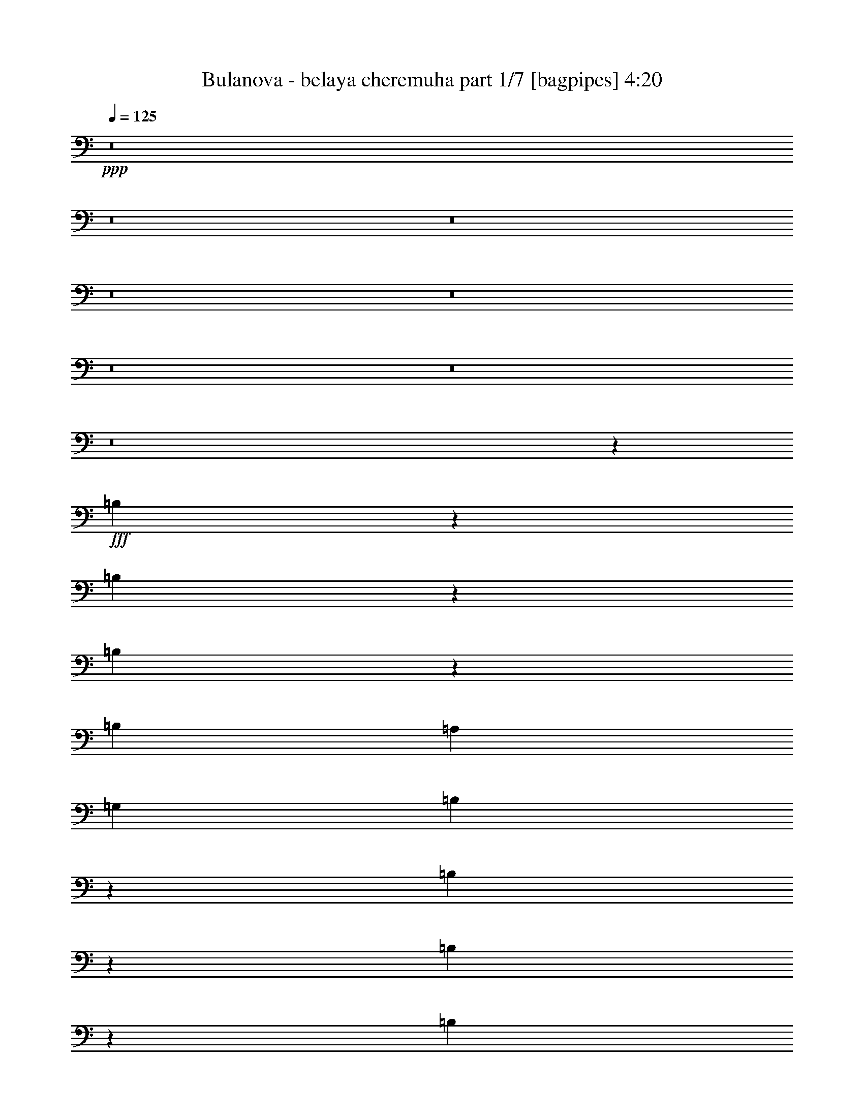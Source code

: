 % Produced with Bruzo's Transcoding Environment
% Transcribed by  Bruzo

X:1
T:  Bulanova - belaya cheremuha part 1/7 [bagpipes] 4:20
Z: Transcribed with BruTE 64
L: 1/4
Q: 125
K: C
+ppp+
z8
z8
z8
z8
z8
z8
z8
z8
z157/320
+fff+
[=B,223/320]
z9989/8000
[=B,4011/8000]
z11553/8000
[=B,3947/8000]
z11617/8000
[=B,3953/8000]
[=A,1977/4000]
[=G,3953/8000]
[=B,6023/8000]
z2699/1600
[=B,801/1600]
z11559/8000
[=B,3941/8000]
z11623/8000
[=B,3953/8000]
[=A,1977/4000]
[=G,3953/8000]
[=B,6017/8000]
z13501/8000
[=B,3999/8000]
z2313/1600
[=B,787/1600]
z317/320
[=A,1977/4000]
[=B,3703/8000]
[=A,1977/4000]
[=G,3953/8000]
[=A,7907/8000]
[=G,463/1000]
[=E,59/80]
z4173/1000
[=B,463/1000]
[=A,3953/8000]
[=B,1977/4000]
[=C1201/1600]
z1121/1600
[=B,1977/4000]
[=C7907/8000]
[=A,3017/4000]
z1623/8000
[=A,7907/8000]
[=G,597/800]
z1937/8000
[^F,5563/8000]
z1047/4000
[^F,7907/8000]
[=A,3891/2000]
[=A,3187/1600]
z437/100
[=B,151/200]
z2381/2000
[=B,497/1000]
z2897/2000
[=B,489/1000]
z5951/4000
[=B,463/1000]
[=A,3953/8000]
[=G,1977/4000]
[=B,5987/8000]
z1353/800
[=B,397/800]
z5797/4000
[=B,1953/4000]
z2977/2000
[=B,3703/8000]
[=A,1977/4000]
[=B,3953/8000]
[=C2991/4000]
z5879/8000
[=B,5621/8000]
z509/2000
[=A,3953/8000]
[=A,7907/8000]
[=C901/2000]
z19617/8000
[=E1977/4000]
[=D3953/8000]
[=E1977/4000]
[=E3953/8000]
[^D5569/8000]
z261/1000
[^F2239/1000]
z871/400
[=A3703/8000]
[=A1977/4000]
[=A3953/8000]
[=G1977/4000]
[=A7907/8000]
[=G3609/8000]
z253/500
[=A3953/8000]
[=G3999/8000]
z11713/4000
[=G3953/8000]
[=G463/1000]
[=G3953/8000]
[=G7907/8000]
[^F7657/8000]
[^F1977/4000]
[=G3953/8000]
[=D7907/8000]
[=D7657/8000]
[=C3929/8000]
z7931/8000
[=A1977/4000]
[=A3703/8000]
[=A1977/4000]
[=A3953/8000]
[=A7907/8000]
[=B1799/4000]
z4059/8000
[=A1977/4000]
[=B3987/8000]
z23437/8000
[=G1977/4000]
[=G3703/8000]
[=G1977/4000]
[=G7907/8000]
[=A1509/1600]
z35443/8000
[=A1977/4000]
[=A3703/8000]
[=A1977/4000]
[=G3953/8000]
[=A7907/8000]
[=G1793/4000]
z4071/8000
[=A1977/4000]
[=G159/320]
z23449/8000
[=G1977/4000]
[=G3703/8000]
[=G1977/4000]
[=G7907/8000]
[^F7657/8000]
[^F3953/8000]
[=G1977/4000]
[^F7907/8000]
[=D957/1000]
[=C1953/4000]
z1591/1600
[=A3953/8000]
[=A463/1000]
[=A3953/8000]
[=A1977/4000]
[=A7907/8000]
[=B2037/4000]
z3583/8000
[=A3953/8000]
[=B991/2000]
z19507/8000
[=G7907/8000]
[=G463/1000]
[=G3953/8000]
[=G7907/8000]
[^F4011/4000]
z8
z17909/8000
[=B,5591/8000]
z9973/8000
[=B,4027/8000]
z11537/8000
[=B,3963/8000]
z11601/8000
[=B,3953/8000]
[=A,1977/4000]
[=G,3953/8000]
[=B,6039/8000]
z6739/4000
[=B,2011/4000]
z5771/4000
[=B,1979/4000]
z5803/4000
[=B,1977/4000]
[=A,3953/8000]
[=G,1977/4000]
[=B,6033/8000]
z3371/2000
[=B,251/500]
z2887/2000
[=B,247/500]
z7909/8000
[=A,3703/8000]
[=B,1977/4000]
[=A,3953/8000]
[=G,1977/4000]
[=A,7907/8000]
[=G,3703/8000]
[=E,5917/8000]
z16559/4000
[=B,1977/4000]
[=A,3953/8000]
[=B,1977/4000]
[=C6021/8000]
z5589/8000
[=B,1977/4000]
[=C7907/8000]
[=A,121/160]
z1607/8000
[=A,7907/8000]
[=G,2993/4000]
z1921/8000
[^F,5579/8000]
z1039/4000
[^F,7907/8000]
[=A,15563/8000]
[=A,3863/2000]
z8861/2000
[=B,1389/2000]
z1251/1000
[=B,499/1000]
z2893/2000
[=B,491/1000]
z5943/4000
[=B,3703/8000]
[=A,1977/4000]
[=G,3953/8000]
[=B,1501/2000]
z6757/4000
[=B,1993/4000]
z5789/4000
[=B,1961/4000]
z2973/2000
[=B,3703/8000]
[=A,1977/4000]
[=B,3953/8000]
[=C2999/4000]
z5613/8000
[=B,5887/8000]
z101/400
[=A,3953/8000]
[=A,7907/8000]
[=C181/400]
z19601/8000
[=E1977/4000]
[=D3953/8000]
[=E1977/4000]
[=E3953/8000]
[^D1117/1600]
z259/1000
[^F4357/2000]
z17903/8000
[=A463/1000]
[=A3953/8000]
[=A1977/4000]
[=G3953/8000]
[=A7657/8000]
[=G969/2000]
z4031/8000
[=A1977/4000]
[=G803/1600]
z23409/8000
[=G463/1000]
[=G3953/8000]
[=G1977/4000]
[=G7907/8000]
[^F7657/8000]
[^F3953/8000]
[=G1977/4000]
[=D7907/8000]
[=D7657/8000]
[=C789/1600]
z1583/1600
[=A463/1000]
[=A3953/8000]
[=A1977/4000]
[=A3953/8000]
[=A7907/8000]
[=B1807/4000]
z4043/8000
[=A1977/4000]
[=B4003/8000]
z23421/8000
[=G463/1000]
[=G3953/8000]
[=G1977/4000]
[=G3953/4000]
[=A3781/4000]
z35427/8000
[=A3953/8000]
[=A463/1000]
[=A3953/8000]
[=G1977/4000]
[=A7907/8000]
[=G1801/4000]
z811/1600
[=A3953/8000]
[=G499/1000]
z23433/8000
[=G3953/8000]
[=G463/1000]
[=G3953/8000]
[=G7907/8000]
[^F7657/8000]
[^F1977/4000]
[=G3953/8000]
[^F7907/8000]
[=D7657/8000]
[=C1961/4000]
z7939/8000
[=A3953/8000]
[=A463/1000]
[=A3953/8000]
[=A1977/4000]
[=A7907/8000]
[=B359/800]
z4067/8000
[=A3953/8000]
[=B199/400]
z19491/8000
[=G7907/8000]
[=G463/1000]
[=G3953/8000]
[=G7907/8000]
[^F3769/4000]
z8
z8
z8
z8
z8
z8
z8
z8
z439/64
[=B463/1000]
[=B3953/8000]
[=B1977/4000]
[=A3953/8000]
[=B7657/8000]
[=A61/125]
z4003/8000
[=B1977/4000]
[=A4043/8000]
z23381/8000
[=A463/1000]
[=A3953/8000]
[=A1977/4000]
[=A7907/8000]
[^G7657/8000]
[^G3953/8000]
[=A1977/4000]
[=E7657/8000]
[=E7907/8000]
[=D3973/8000]
z7887/8000
[=B463/1000]
[=B3953/8000]
[=B1977/4000]
[=B3953/8000]
[=B7657/8000]
[^c973/2000]
z803/1600
[=B1977/4000]
[^c4031/8000]
z23393/8000
[=A3703/8000]
[=A1977/4000]
[=A3953/8000]
[=A7907/8000]
[=B759/800]
z35399/8000
[=B3703/8000]
[=B1977/4000]
[=B3953/8000]
[=A1977/4000]
[=B7657/8000]
[=A97/200]
z4027/8000
[=B3953/8000]
[=A201/400]
z4681/1600
[=A3703/8000]
[=A1977/4000]
[=A3953/8000]
[=A7907/8000]
[^G7657/8000]
[^G1977/4000]
[=A3953/8000]
[^G7907/8000]
[=E7657/8000]
[=D79/160]
z7911/8000
[=B3703/8000]
[=B1977/4000]
[=B3953/8000]
[=B1977/4000]
[=B7907/8000]
[^c1809/4000]
z4039/8000
[=B3953/8000]
[^c501/1000]
z19463/8000
[=A7657/8000]
[=A3953/8000]
[=A1977/4000]
[=A23471/8000]
[^G7907/8000]
[=B3703/8000]
[=d1973/2000]
z8
z8
z8
z8
z8
z8
z8
z8
z8
z7/4

X:2
T:  Bulanova - belaya cheremuha part 2/7 [horn] 4:20
Z: Transcribed with BruTE 30
L: 1/4
Q: 125
K: C
+ppp+
z7939/4000
[=B3811/4000]
z11753/4000
+ff+
[=B7907/8000]
[=c7657/8000]
[=A7907/8000]
[=G3953/8000]
[^F757/800]
z3439/1000
[=A7907/8000]
[=B7657/8000]
[=G7907/8000]
[^F3953/8000]
[=E1891/2000]
z13759/4000
[=G7907/8000]
[=A7657/8000]
[^F7907/8000]
[=E3953/8000]
[^D3779/4000]
z299/200
[=E377/400]
z8023/8000
[^F7977/8000]
z23401/8000
[=G7599/8000]
z11919/8000
[=B,3703/8000]
[=E1977/4000]
[=G3953/8000]
[=B7907/8000]
[=c7657/8000]
[=A7907/8000]
[=G1977/4000]
[^F3773/4000]
z637/320
[=A,3953/8000]
[=D463/1000]
[^F3953/8000]
[=A7907/8000]
[=B7657/8000]
[=G7907/8000]
[^F1977/4000]
[=E377/400]
z15931/8000
[=G,3953/8000]
[=C463/1000]
[=E3953/8000]
[=G7907/8000]
[=A7657/8000]
[^F7907/8000]
[=E1977/4000]
[^D3767/4000]
z11983/8000
[=E8017/8000]
z7547/8000
[^F7953/8000]
z8
z8
z8
z8
z8
z8
z8
z8
z8
z8
z28001/8000
[=E1977/4000]
[=G3953/8000]
[=B449/1000]
z813/1600
[=G787/1600]
z993/2000
[=G1007/2000]
z3879/8000
[=D463/1000]
[=G3953/8000]
[=B1977/4000]
[^F401/800]
z15507/8000
[=D1977/4000]
[^F3953/8000]
[=A463/1000]
[=C3953/8000]
[=A,3953/8000]
[=C1977/4000]
[=A3011/4000]
z33013/8000
[=E3953/8000]
[=G1977/4000]
[=B179/400]
z4077/8000
[=G3923/8000]
z249/500
[=G251/500]
z3891/8000
[=D3703/8000]
[=G1977/4000]
[=B3953/8000]
[^F3999/8000]
z15519/8000
[=D3953/8000]
[^F1977/4000]
[=A3953/8000]
[=C463/1000]
[=A,3953/8000]
[=C1977/4000]
[=A601/800]
z1321/320
[=E3953/8000]
[=G1977/4000]
[=B1017/2000]
z3589/8000
[=G3911/8000]
z999/2000
[=G1001/2000]
z3903/8000
[=D3703/8000]
[=G1977/4000]
[=B3953/8000]
[^F3987/8000]
z15531/8000
[=D3953/8000]
[^F1977/4000]
[=A3953/8000]
[=C3703/8000]
[=A,1977/4000]
[=C3953/8000]
[=A5999/8000]
z8259/2000
[=E1977/4000]
[=G3953/8000]
[=B4057/8000]
z9/20
[=G39/80]
z4007/8000
[=G3993/8000]
z1957/4000
[=D463/1000]
[=G3953/8000]
[=B1977/4000]
[^F159/320]
z7771/4000
[=D1977/4000]
[^F3953/8000]
[=A1977/4000]
[=C3703/8000]
[=A,1977/4000]
[=C3953/8000]
[=A5987/8000]
z6/25
[=C463/1000]
[^F3953/8000]
[=A3923/8000]
z249/500
+mf+
[=C1977/4000]
[^F3953/8000]
[=A3609/8000]
z253/500
[=C1977/4000]
+mp+
[^F3953/8000]
[=A809/1600]
z8
z8
z8
z8
z8
z8
z8
z8
z8
z8
z897/1600
+ff+
[=E3953/8000]
[=G1977/4000]
[=B451/1000]
z4049/8000
[=G3951/8000]
z989/2000
[=G1011/2000]
z3613/8000
[=D3953/8000]
[=G1977/4000]
[=B3953/8000]
[^F4027/8000]
z15491/8000
[=D3953/8000]
[^F1977/4000]
[=A3703/8000]
[=C1977/4000]
[=A,3953/8000]
[=C1977/4000]
[=A3019/4000]
z32997/8000
[=E3953/8000]
[=G1977/4000]
[=B899/2000]
z4061/8000
[=G3939/8000]
z62/125
[=G63/125]
z29/64
[=D3953/8000]
[=G1977/4000]
[=B3953/8000]
[^F803/1600]
z7751/4000
[=D1977/4000]
[^F3953/8000]
[=A463/1000]
[=C3953/8000]
[=A,1977/4000]
[=C3953/8000]
[=A4027/8000]
z547/125
[=E1977/4000]
[=G3953/8000]
[=B717/1600]
z509/1000
[=G491/1000]
z3979/8000
[=G4021/8000]
z1943/4000
[=D463/1000]
[=G3953/8000]
[=B1977/4000]
[^F4003/8000]
z7757/4000
[=D1977/4000]
[^F3953/8000]
[=A463/1000]
[=C3953/8000]
[=A,1977/4000]
[=C3953/8000]
[=A1203/1600]
z1651/400
[=E1977/4000]
[=G3953/8000]
[=B4073/8000]
z56/125
[=G979/2000]
z3991/8000
[=G4009/8000]
z1949/4000
[=D463/1000]
[=G3953/8000]
[=B1977/4000]
[^F3991/8000]
z7763/4000
[=D3953/8000]
[^F1977/4000]
[=A3953/8000]
[=C463/1000]
[=A,3953/8000]
[=C1977/4000]
[=A6003/8000]
z119/500
[=C3703/8000]
[^F1977/4000]
[=A3953/8000]
[=G1993/4000]
z3921/8000
[=G463/1000]
[=B,3953/8000]
[=E1977/4000]
[=G62/125]
z3939/8000
[=G4061/8000]
z899/2000
[=B,61/125]
z4003/8000
[=B7907/8000]
[=A759/800]
z201/400
[^F199/400]
z3927/8000
[^F1977/4000]
[=A,3703/8000]
[=D1977/4000]
[^F1981/4000]
z789/1600
[^F1111/1600]
z1051/4000
[=A,1949/4000]
z4009/8000
[=A7907/8000]
[^F237/250]
z2013/4000
[=G1987/4000]
z3933/8000
[=G1977/4000]
[=B,3703/8000]
[=E1977/4000]
[=G989/2000]
z3951/8000
[=G4049/8000]
z451/1000
[=C973/2000]
z803/1600
[=B7907/8000]
[=A3789/4000]
z63/125
[^F62/125]
z3939/8000
[^F3953/8000]
[=B,463/1000]
[^F3953/8000]
[=G3951/8000]
z989/2000
[=A943/1000]
z13769/4000
[=G1981/4000]
z789/1600
[=G3953/8000]
[=B,463/1000]
[=E3953/8000]
[=G789/1600]
z1981/4000
[=G2019/4000]
z3619/8000
[=B,3881/8000]
z2013/4000
[=B7907/8000]
[=A7567/8000]
z1011/2000
[^F989/2000]
z3951/8000
[^F3953/8000]
[=A,463/1000]
[=D3953/8000]
[^F3939/8000]
z62/125
[^F377/500]
z15/64
[=A,29/64]
z63/125
[=A7907/8000]
[^F7561/8000]
z81/160
[=G79/160]
z3957/8000
[=G3953/8000]
[=B,463/1000]
[=E3953/8000]
[=G3933/8000]
z1987/4000
[=G2013/4000]
z3881/8000
[=C3619/8000]
z2019/4000
[=B7907/8000]
[=A1511/1600]
z507/1000
[^F493/1000]
z1981/4000
[^F1977/4000]
[=B,3703/8000]
[^F1977/4000]
[=G3927/8000]
z199/400
[=A401/400]
z8
z13957/8000
[^F3953/8000]
[=A463/1000]
[^c1943/4000]
z4021/8000
[=A3979/8000]
z491/1000
[=A509/1000]
z717/1600
[=E3953/8000]
[=A1977/4000]
[^c3953/8000]
[^G811/1600]
z15463/8000
[=E3953/8000]
[^G463/1000]
[=B3953/8000]
[=D1977/4000]
[=B,3953/8000]
[=D1977/4000]
[=B2783/4000]
z33469/8000
[^F3953/8000]
[=A1977/4000]
[^c453/1000]
z63/125
[=A62/125]
z3939/8000
[=A4061/8000]
z899/2000
[=E1977/4000]
[=A3953/8000]
[^c1977/4000]
[^G4043/8000]
z7737/4000
[=E1977/4000]
[^G3953/8000]
[=B463/1000]
[=D3953/8000]
[=B,1977/4000]
[=D3953/8000]
[=B1211/1600]
z1649/400
[^F1977/4000]
[=A3953/8000]
[^c3613/8000]
z1011/2000
[=A989/2000]
z3951/8000
[=A4049/8000]
z451/1000
[=E1977/4000]
[=A3953/8000]
[^c1977/4000]
[^G4031/8000]
z7743/4000
[=E1977/4000]
[^G3953/8000]
[=B463/1000]
[=D3953/8000]
[=B,1977/4000]
[=D3953/8000]
[=B6043/8000]
z1031/250
[^F1977/4000]
[=A3953/8000]
[^c3601/8000]
z507/1000
[=A493/1000]
z3963/8000
[=A4037/8000]
z181/400
[=E3953/8000]
[=A1977/4000]
[^c3953/8000]
[^G201/400]
z7749/4000
[=E3953/8000]
[^G1977/4000]
[=B3703/8000]
[=D1977/4000]
[=B,3953/8000]
[=D1977/4000]
[=B6031/8000]
z469/2000
[=D3703/8000]
[^G1977/4000]
[=B3953/8000]
[=A4007/4000]
z719/500
[^C3953/8000]
[^F1977/4000]
[=A3703/8000]
[^c7907/8000]
[=d7907/8000]
[=B7657/8000]
[=A1977/4000]
[^G7961/8000]
z1551/800
[=B,3953/8000]
[=E1977/4000]
[^G3703/8000]
[=B7907/8000]
[^c7907/8000]
[=A7657/8000]
[^G1977/4000]
[^F1591/1600]
z3879/2000
[=A,3953/8000]
[=D1977/4000]
[^F3953/8000]
[=A7657/8000]
[=B7907/8000]
[^G7657/8000]
[^F3953/8000]
[=F159/160]
z723/500
[^F1983/2000]
z3941/4000
[^G3809/4000]
z2351/800
[=A799/800]
z11527/8000
[^C1977/4000]
[^F3953/8000]
[=A1977/4000]
[^c7657/8000]
[=d7907/8000]
[=B7657/8000]
[=A3953/8000]
[^G3969/4000]
z15533/8000
[=B,1977/4000]
[=E3953/8000]
[^G1977/4000]
[=B7657/8000]
[^c7907/8000]
[=A7657/8000]
[^G3953/8000]
[^F1983/2000]
z15539/8000
[=A,1977/4000]
[=D3953/8000]
[^F1977/4000]
[=A957/1000]
[=B7907/8000]
[^G7657/8000]
[^F1977/4000]
[=F3963/4000]
z11591/8000
[^F7909/8000]
z1581/1600
[^G1519/1600]
z8
z13/4

X:3
T:  Bulanova - belaya cheremuha part 3/7 [flute] 4:20
Z: Transcribed with BruTE 100
L: 1/4
Q: 125
K: C
+ppp+
z7939/4000
[=E561/4000]
z2581/8000
+ff+
[=B,/8=E/8=G/8]
z1477/4000
[=B,/8=E/8=G/8]
z2953/8000
[=B,1977/8000=E1977/8000=G1977/8000]
[=B,207/1600=E207/1600=G207/1600]
z2919/8000
[=B,247/1000=E247/1000=G247/1000]
[=B,221/1600=E221/1600=G221/1600]
z2599/8000
[=B,/8=E/8=G/8]
z2953/8000
[=B,/8=E/8=A/8]
z7607/1600
[=A,/8=D/8^F/8]
z1477/4000
[=A,/8=D/8^F/8]
z2953/8000
[=A,1977/8000=D1977/8000^F1977/8000]
[=A,1029/8000=D1029/8000^F1029/8000]
z117/320
[=A,247/1000=D247/1000^F247/1000]
[=A,1099/8000=D1099/8000^F1099/8000]
z521/1600
[=A,/8=D/8^F/8]
z2953/8000
[=A,/8=D/8=A/8]
z7607/1600
[=C/8=E/8=G/8]
z1477/4000
[=C/8=E/8=G/8]
z2953/8000
[=C1977/8000=E1977/8000=G1977/8000]
[=C1023/8000=E1023/8000=G1023/8000]
z293/800
[=C1977/8000=E1977/8000=G1977/8000]
[=C1093/8000=E1093/8000=G1093/8000]
z2611/8000
[=C/8=E/8=G/8]
z2953/8000
[=C/8=E/8=A/8]
z7607/1600
[=B,/8^D/8^F/8]
z1477/4000
[=B,/8^D/8^F/8]
z2953/8000
[=B,1977/8000^D1977/8000^F1977/8000]
[=B,1017/8000^D1017/8000^F1017/8000]
z367/1000
[=B,1977/8000^D1977/8000^F1977/8000]
[=B,1087/8000^D1087/8000^F1087/8000]
z2617/8000
[=B,/8^D/8^F/8]
z2953/8000
[=B,/8^D/8^F/8]
z7607/1600
[=B,/8=E/8=G/8]
z2953/8000
[=B,/8=E/8=G/8]
z1477/4000
[=B,1977/8000=E1977/8000=G1977/8000]
[=B,1011/8000=E1011/8000=G1011/8000]
z1471/4000
[=B,1977/8000=E1977/8000=G1977/8000]
[=B,1081/8000=E1081/8000=G1081/8000]
z1311/4000
[=B,/8=E/8=G/8]
z1477/4000
[=B,/8=E/8=A/8]
z7407/4000
[=C1727/8000=E1727/8000=G1727/8000]
[=C/8=E/8=G/8]
z2953/8000
[=C1977/8000=E1977/8000=G1977/8000]
[=C/8=E/8=G/8]
z2953/8000
[=C/8=E/8=G/8]
z1477/4000
[=C523/4000=E523/4000=G523/4000]
z6611/8000
[=A,/8=D/8^F/8]
z2953/8000
[=A,/8=D/8^F/8]
z1477/4000
[=A,1977/8000=D1977/8000^F1977/8000]
[=A,201/1600=D201/1600^F201/1600]
z737/2000
[=A,1977/8000=D1977/8000^F1977/8000]
[=A,43/320=D43/320^F43/320]
z1439/4000
[=A,561/4000=D561/4000^F561/4000]
z1291/4000
[=A,/8=D/8=A/8]
z7407/4000
[=B,863/4000=D863/4000^F863/4000]
[=B,/8=D/8^F/8]
z1477/4000
[=B,1977/8000=D1977/8000^F1977/8000]
[=B,/8=D/8^F/8]
z2953/8000
[=B,/8=D/8^F/8]
z1477/4000
[=B,13/100=D13/100^F13/100]
z6617/8000
[=C/8=E/8=G/8]
z2953/8000
[=C/8=E/8=G/8]
z1477/4000
[=C247/1000=E247/1000=G247/1000]
[=C/8=E/8=G/8]
z1477/4000
[=C1977/8000=E1977/8000=G1977/8000]
[=C1069/8000=E1069/8000=G1069/8000]
z721/2000
[=C279/2000=E279/2000=G279/2000]
z647/2000
[=C/8=E/8=A/8]
z7407/4000
[=C247/1000=E247/1000=A247/1000]
[=C561/4000=E561/4000=A561/4000]
z1291/4000
[=C1977/8000=E1977/8000=A1977/8000]
[=C/8=E/8=A/8]
z2953/8000
[=C/8=E/8=A/8]
z1477/4000
[=C517/4000=E517/4000=A517/4000]
z6623/8000
[=B,/8^D/8^F/8]
z2953/8000
[=B,/8^D/8^F/8]
z1477/4000
[=B,247/1000^D247/1000^F247/1000]
[=B,/8^D/8^F/8]
z1477/4000
[=B,1977/8000^D1977/8000^F1977/8000]
[=B,1063/8000^D1063/8000^F1063/8000]
z289/800
[=B,111/800^D111/800^F111/800]
z1297/4000
[=B,/8^D/8^F/8]
z3453/4000
[=B,/8^D/8^F/8]
z1477/4000
[=B,523/4000^D523/4000^F523/4000]
z2907/8000
[=B,1977/8000^D1977/8000^F1977/8000]
[=B,279/2000^D279/2000^F279/2000]
z647/2000
[=B,247/1000^D247/1000^F247/1000]
[=B,/8^D/8^F/8]
z1477/4000
[=B,/8^D/8^F/8]
z2953/8000
[=B,1029/8000^D1029/8000^F1029/8000]
z8
z8
z8
z8
z391/250
[=C/8=E/8=G/8]
z1477/4000
[=C1977/8000=E1977/8000=G1977/8000]
[=C1057/8000=E1057/8000=G1057/8000]
z2439/800
[=A,111/800=C111/800=E111/800]
z1297/4000
[=A,1977/8000=C1977/8000=E1977/8000]
[=A,/8=C/8=E/8]
z24447/8000
[=D/8^F/8=A/8]
z1477/4000
[=D1977/8000^F1977/8000=A1977/8000]
[=D1051/8000^F1051/8000=A1051/8000]
z4879/8000
[=D1121/8000^F1121/8000=A1121/8000]
z4599/2000
[=D69/500^F69/500=A69/500]
z13/40
[=D247/1000^F247/1000=A247/1000]
[=D/8^F/8=A/8]
z4931/8000
[=D/8^F/8=A/8]
z63993/8000
z8
z8
z63937/8000
z/8
[=B,1063/8000=E1063/8000=G1063/8000]
z2891/8000
[=B,1109/8000=E1109/8000=G1109/8000]
z1297/4000
[=B,1977/8000=E1977/8000=G1977/8000]
[=B,/8=E/8=G/8]
z2953/8000
[=B,1977/8000=E1977/8000=G1977/8000]
[=B,/8=E/8=G/8]
z1477/4000
[=B,209/1600=E209/1600=G209/1600]
z727/2000
[=B,273/2000=E273/2000=G273/2000]
z1313/1600
[=B,/8=D/8=G/8]
z1477/4000
[=B,/8=D/8=G/8]
z2953/8000
[=B,1977/8000=D1977/8000=G1977/8000]
[=B,1051/8000=D1051/8000=G1051/8000]
z1451/4000
[=B,1977/8000=D1977/8000=G1977/8000]
[=B,1121/8000=D1121/8000=G1121/8000]
z2583/8000
[=B,/8=D/8=G/8]
z2953/8000
[=B,/8=D/8=G/8]
z6907/8000
[=A,1057/8000=D1057/8000^F1057/8000]
z2897/8000
[=A,1103/8000=D1103/8000^F1103/8000]
z13/40
[=A,1977/8000=D1977/8000^F1977/8000]
[=A,/8=D/8^F/8]
z2953/8000
[=A,1977/8000=D1977/8000^F1977/8000]
[=A,/8=D/8^F/8]
z1477/4000
[=A,1039/8000=D1039/8000^F1039/8000]
z1457/4000
[=A,543/4000=D543/4000^F543/4000]
z6571/8000
[=A,/8=C/8=E/8]
z2953/8000
[=A,/8=C/8=E/8]
z1477/4000
[=A,1977/8000=C1977/8000=E1977/8000]
[=A,209/1600=C209/1600=E209/1600]
z727/2000
[=A,1977/8000=C1977/8000=E1977/8000]
[=A,223/1600=C223/1600=E223/1600]
z647/2000
[=A,/8=C/8=E/8]
z1477/4000
[=A,/8=C/8=E/8]
z6907/8000
[=B,1051/8000=E1051/8000=G1051/8000]
z1451/4000
[=B,549/4000=E549/4000=G549/4000]
z1303/4000
[=B,1977/8000=E1977/8000=G1977/8000]
[=B,/8=E/8=G/8]
z2953/8000
[=B,1977/8000=E1977/8000=G1977/8000]
[=B,/8=E/8=G/8]
z2953/8000
[=B,517/4000=E517/4000=G517/4000]
z73/200
[=B,27/200=E27/200=G27/200]
z6577/8000
[=B,/8=D/8=G/8]
z2953/8000
[=B,/8=D/8=G/8]
z1477/4000
[=B,1977/8000=D1977/8000=G1977/8000]
[=B,1039/8000=D1039/8000=G1039/8000]
z1457/4000
[=B,1977/8000=D1977/8000=G1977/8000]
[=B,1109/8000=D1109/8000=G1109/8000]
z1297/4000
[=B,/8=D/8=G/8]
z1477/4000
[=B,/8=D/8=G/8]
z6907/8000
[=A,209/1600=D209/1600^F209/1600]
z727/2000
[=A,273/2000=D273/2000^F273/2000]
z653/2000
[=A,1977/8000=D1977/8000^F1977/8000]
[=A,/8=D/8^F/8]
z2953/8000
[=A,1977/8000=D1977/8000^F1977/8000]
[=A,/8=D/8^F/8]
z2953/8000
[=A,257/2000=D257/2000^F257/2000]
z1463/4000
[=A,537/4000=D537/4000^F537/4000]
z6583/8000
[=A,/8=C/8=E/8]
z2953/8000
[=A,/8=C/8=E/8]
z1477/4000
[=A,247/1000=C247/1000=E247/1000]
[=A,517/4000=C517/4000=E517/4000]
z73/200
[=A,1977/8000=C1977/8000=E1977/8000]
[=A,1103/8000=C1103/8000=E1103/8000]
z13/40
[=A,/8=C/8=E/8]
z1477/4000
[=A,/8=C/8=E/8]
z6907/8000
[=B,1039/8000=E1039/8000=G1039/8000]
z1457/4000
[=B,543/4000=E543/4000=G543/4000]
z1309/4000
[=B,247/1000=E247/1000=G247/1000]
[=B,/8=E/8=G/8]
z1477/4000
[=B,1977/8000=E1977/8000=G1977/8000]
[=B,/8=E/8=G/8]
z2953/8000
[=B,511/4000=E511/4000=G511/4000]
z733/2000
[=B,267/2000=E267/2000=G267/2000]
z6589/8000
[=B,/8=D/8=G/8]
z2953/8000
[=B,/8=D/8=G/8]
z1477/4000
[=B,247/1000=D247/1000=G247/1000]
[=B,257/2000=D257/2000=G257/2000]
z1463/4000
[=B,1977/8000=D1977/8000=G1977/8000]
[=B,1097/8000=D1097/8000=G1097/8000]
z1303/4000
[=B,/8=D/8=G/8]
z1477/4000
[=B,/8=D/8=G/8]
z6907/8000
[=A,1033/8000=D1033/8000^F1033/8000]
z73/200
[=A,27/200=D27/200^F27/200]
z41/125
[=A,247/1000=D247/1000^F247/1000]
[=A,/8=D/8^F/8]
z1477/4000
[=A,1977/8000=D1977/8000^F1977/8000]
[=A,/8=D/8^F/8]
z2953/8000
[=A,127/1000=D127/1000^F127/1000]
z1469/4000
[=A,531/4000=D531/4000^F531/4000]
z3297/4000
[=A,/8=C/8=E/8]
z1477/4000
[=A,/8=C/8=E/8]
z2953/8000
[=A,1977/8000=C1977/8000=E1977/8000]
[=A,511/4000=C511/4000=E511/4000]
z733/2000
[=A,247/1000=C247/1000=E247/1000]
[=A,273/2000=C273/2000=E273/2000]
z653/2000
[=A,/8=C/8=E/8]
z2953/8000
[=A,/8=C/8=E/8]
z6907/8000
[=B,257/2000=E257/2000=G257/2000]
z1463/4000
[=B,537/4000=E537/4000=G537/4000]
z2879/8000
[=B,1727/8000=E1727/8000=G1727/8000]
[=B,/8=E/8=G/8]
z1477/4000
[=B,247/1000=E247/1000=G247/1000]
[=B,/8=E/8=G/8]
z1477/4000
[=B,101/800=E101/800=G101/800]
z2943/8000
[=B,1057/8000=E1057/8000=G1057/8000]
z33/40
[=B,/8=D/8=G/8]
z1477/4000
[=B,/8=D/8=G/8]
z2953/8000
[=B,1977/8000=D1977/8000=G1977/8000]
[=B,127/1000=D127/1000=G127/1000]
z1469/4000
[=B,247/1000=D247/1000=G247/1000]
[=B,543/4000=D543/4000=G543/4000]
z1309/4000
[=B,/8=D/8=G/8]
z2953/8000
[=B,/8=D/8=G/8]
z6907/8000
[=A,511/4000=D511/4000^F511/4000]
z733/2000
[=A,267/2000=D267/2000^F267/2000]
z577/1600
[=A,1727/8000=D1727/8000^F1727/8000]
[=A,/8=D/8^F/8]
z1477/4000
[=A,247/1000=D247/1000^F247/1000]
[=A,/8=D/8^F/8]
z1477/4000
[=A,251/2000=D251/2000^F251/2000]
z2949/8000
[=A,1051/8000=D1051/8000^F1051/8000]
z3303/4000
[=A,/8=C/8=E/8]
z1477/4000
[=A,/8=C/8=E/8]
z2953/8000
[=A,1977/8000=C1977/8000=E1977/8000]
[=A,101/800=C101/800=E101/800]
z2943/8000
[=A,1977/8000=C1977/8000=E1977/8000]
[=A,27/200=C27/200=E27/200]
z41/125
[=A,/8=C/8=E/8]
z2953/8000
[=A,/8=C/8=E/8]
z63923/8000
z8
z8
z8
z10999/2000
[=C251/2000=E251/2000=G251/2000]
z59/160
[=C247/1000=E247/1000=G247/1000]
[=C537/4000=E537/4000=G537/4000]
z6031/2000
[=A,/8=C/8=E/8]
z1477/4000
[=A,247/1000=C247/1000=E247/1000]
[=A,/8=C/8=E/8]
z382/125
[=D/8^F/8=A/8]
z2953/8000
[=D1977/8000^F1977/8000=A1977/8000]
[=D267/2000^F267/2000=A267/2000]
z1153/2000
[=D/8^F/8=A/8]
z1173/500
[=D7/50^F7/50=A7/50]
z2583/8000
[=D1977/8000^F1977/8000=A1977/8000]
[=D/8^F/8=A/8]
z493/800
[=D101/800^F101/800=A101/800]
z8
z8
z8
z63921/8000
z/8
[=B,1079/8000=E1079/8000=G1079/8000]
z41/125
[=B,/8=E/8=G/8]
z1477/4000
[=B,1977/8000=E1977/8000=G1977/8000]
[=B,/8=E/8=G/8]
z2953/8000
[=B,1977/8000=E1977/8000=G1977/8000]
[=B,203/1600=E203/1600=G203/1600]
z1469/4000
[=B,531/4000=E531/4000=G531/4000]
z723/2000
[=B,277/2000=E277/2000=G277/2000]
z6549/8000
[=B,/8=D/8=G/8]
z2953/8000
[=B,/8=D/8=G/8]
z1477/4000
[=B,1977/8000=D1977/8000=G1977/8000]
[=B,1067/8000=D1067/8000=G1067/8000]
z1443/4000
[=B,1727/8000=D1727/8000=G1727/8000]
[=B,/8=D/8=G/8]
z2953/8000
[=B,/8=D/8=G/8]
z1477/4000
[=B,/8=D/8=G/8]
z6907/8000
[=A,1073/8000=D1073/8000^F1073/8000]
z9/25
[=A,7/50=D7/50^F7/50]
z323/1000
[=A,247/1000=D247/1000^F247/1000]
[=A,/8=D/8^F/8]
z1477/4000
[=A,1977/8000=D1977/8000^F1977/8000]
[=A,1009/8000=D1009/8000^F1009/8000]
z46/125
[=A,33/250=D33/250^F33/250]
z1449/4000
[=A,551/4000=D551/4000^F551/4000]
z1311/1600
[=A,/8=C/8=E/8]
z2953/8000
[=A,/8=C/8=E/8]
z1477/4000
[=A,247/1000=C247/1000=E247/1000]
[=A,531/4000=C531/4000=E531/4000]
z723/2000
[=A,1727/8000=C1727/8000=E1727/8000]
[=A,/8=C/8=E/8]
z2953/8000
[=A,/8=C/8=E/8]
z1477/4000
[=A,/8=C/8=E/8]
z6907/8000
[=B,1067/8000=E1067/8000=G1067/8000]
z1443/4000
[=B,557/4000=E557/4000=G557/4000]
z259/800
[=B,247/1000=E247/1000=G247/1000]
[=B,/8=E/8=G/8]
z1477/4000
[=B,1977/8000=E1977/8000=G1977/8000]
[=B,1003/8000=E1003/8000=G1003/8000]
z59/160
[=B,21/160=E21/160=G21/160]
z363/1000
[=B,137/1000=E137/1000=G137/1000]
z6561/8000
[=B,/8=D/8=G/8]
z2953/8000
[=B,/8=D/8=G/8]
z1477/4000
[=B,247/1000=D247/1000=G247/1000]
[=B,33/250=D33/250=G33/250]
z1449/4000
[=B,1727/8000=D1727/8000=G1727/8000]
[=B,/8=D/8=G/8]
z2953/8000
[=B,/8=D/8=G/8]
z1477/4000
[=B,/8=D/8=G/8]
z3453/4000
[=A,531/4000=D531/4000^F531/4000]
z723/2000
[=A,277/2000=D277/2000^F277/2000]
z519/1600
[=A,1977/8000=D1977/8000^F1977/8000]
[=A,/8=D/8^F/8]
z1477/4000
[=A,247/1000=D247/1000^F247/1000]
[=A,/8=D/8^F/8]
z1477/4000
[=A,261/2000=D261/2000^F261/2000]
z2909/8000
[=A,1091/8000=D1091/8000^F1091/8000]
z3283/4000
[=A,/8=C/8=E/8]
z1477/4000
[=A,/8=C/8=E/8]
z2953/8000
[=A,1977/8000=C1977/8000=E1977/8000]
[=A,21/160=C21/160=E21/160]
z363/1000
[=A,247/1000=C247/1000=E247/1000]
[=A,7/50=C7/50=E7/50]
z323/1000
[=A,/8=C/8=E/8]
z2953/8000
[=A,/8=C/8=E/8]
z6907/8000
[=B,33/250=E33/250=G33/250]
z1449/4000
[=B,551/4000=E551/4000=G551/4000]
z2601/8000
[=B,1977/8000=E1977/8000=G1977/8000]
[=B,/8=E/8=G/8]
z1477/4000
[=B,247/1000=E247/1000=G247/1000]
[=B,/8=E/8=G/8]
z1477/4000
[=B,519/4000=E519/4000=G519/4000]
z583/1600
[=B,217/1600=E217/1600=G217/1600]
z1643/2000
[=B,/8=D/8=G/8]
z1477/4000
[=B,/8=D/8=G/8]
z2953/8000
[=B,1977/8000=D1977/8000=G1977/8000]
[=B,261/2000=D261/2000=G261/2000]
z291/800
[=B,247/1000=D247/1000=G247/1000]
[=B,557/4000=D557/4000=G557/4000]
z259/800
[=B,/8=D/8=G/8]
z2953/8000
[=B,/8=D/8=G/8]
z6907/8000
[=A,21/160=D21/160^F21/160]
z363/1000
[=A,137/1000=D137/1000^F137/1000]
z2607/8000
[=A,1977/8000=D1977/8000^F1977/8000]
[=A,/8=D/8^F/8]
z2953/8000
[=A,1977/8000=D1977/8000^F1977/8000]
[=A,/8=D/8^F/8]
z1477/4000
[=A,129/1000=D129/1000^F129/1000]
z2921/8000
[=A,1079/8000=D1079/8000^F1079/8000]
z3289/4000
[=A,/8=C/8=E/8]
z1477/4000
[=A,/8=C/8=E/8]
z2953/8000
[=A,1977/8000=C1977/8000=E1977/8000]
[=A,519/4000=C519/4000=E519/4000]
z583/1600
[=A,1977/8000=C1977/8000=E1977/8000]
[=A,277/2000=C277/2000=E277/2000]
z649/2000
[=A,/8=C/8=E/8]
z2953/8000
[=A,/8=C/8=E/8]
z6907/8000
[=B,261/2000=E261/2000=G261/2000]
z291/800
[=B,109/800=E109/800=G109/800]
z2613/8000
[=B,1977/8000=E1977/8000=G1977/8000]
[=B,/8=E/8=G/8]
z2953/8000
[=B,1977/8000=E1977/8000=G1977/8000]
[=B,/8=E/8=G/8]
z1477/4000
[=B,513/4000=E513/4000=G513/4000]
z2927/8000
[=B,1073/8000=E1073/8000=G1073/8000]
z823/1000
[=B,/8=D/8=G/8]
z1477/4000
[=B,/8=D/8=G/8]
z2953/8000
[=B,1977/8000=D1977/8000=G1977/8000]
[=B,129/1000=D129/1000=G129/1000]
z2921/8000
[=B,1977/8000=D1977/8000=G1977/8000]
[=B,551/4000=D551/4000=G551/4000]
z1301/4000
[=B,/8=D/8=G/8]
z2953/8000
[=B,/8=D/8=G/8]
z6907/8000
[=A,519/4000=D519/4000^F519/4000]
z583/1600
[=A,217/1600=D217/1600^F217/1600]
z2619/8000
[=A,1977/8000=D1977/8000^F1977/8000]
[=A,/8=D/8^F/8]
z2953/8000
[=A,1977/8000=D1977/8000^F1977/8000]
[=A,/8=D/8^F/8]
z2953/8000
[=A,1021/8000=D1021/8000^F1021/8000]
z2933/8000
[=A,1067/8000=D1067/8000^F1067/8000]
z659/800
[=A,/8=C/8=E/8]
z2953/8000
[=A,/8=C/8=E/8]
z1477/4000
[=A,1977/8000=C1977/8000=E1977/8000]
[=A,513/4000=C513/4000=E513/4000]
z2927/8000
[=A,1977/8000=C1977/8000=E1977/8000]
[=A,137/1000=C137/1000=E137/1000]
z2607/8000
[=A,/8=C/8=E/8]
z1477/4000
[=A,/8=C/8=E/8]
z6907/8000
[=B,129/1000=E129/1000=G129/1000]
z2921/8000
[=B,1079/8000=E1079/8000=G1079/8000]
z21/64
[=B,1977/8000=E1977/8000=G1977/8000]
[=B,/8=E/8=G/8]
z2953/8000
[=B,1977/8000=E1977/8000=G1977/8000]
[=B,/8=E/8=G/8]
z2953/8000
[=B,203/1600=E203/1600=G203/1600]
z2939/8000
[=B,1061/8000=E1061/8000=G1061/8000]
z1649/2000
[=B,/8=E/8=G/8]
z6907/8000
[=B,1977/8000=E1977/8000=G1977/8000]
[=B,51/400=E51/400=G51/400]
z2933/8000
[=B,1977/8000=E1977/8000=G1977/8000]
[=B,109/800=E109/800=G109/800]
z2613/8000
[=B,/8=E/8=G/8]
z1477/4000
[=B,/8=E/8=G/8]
z6907/8000
[=A,513/4000=D513/4000^F513/4000]
z2927/8000
[=A,1073/8000=D1073/8000^F1073/8000]
z2881/8000
[=A,863/4000=D863/4000^F863/4000]
[=A,/8=D/8^F/8]
z1477/4000
[=A,1977/8000=D1977/8000^F1977/8000]
[=A,/8=D/8^F/8]
z2953/8000
[=A,1009/8000=D1009/8000^F1009/8000]
z589/1600
[=A,211/1600=D211/1600^F211/1600]
z3301/4000
[=A,/8=D/8^F/8]
z6907/8000
[=A,247/1000=D247/1000^F247/1000]
[=A,203/1600=D203/1600^F203/1600]
z2939/8000
[=A,1977/8000=D1977/8000^F1977/8000]
[=A,271/2000=D271/2000^F271/2000]
z2619/8000
[=A,/8=D/8^F/8]
z1477/4000
[=A,/8=D/8^F/8]
z6907/8000
[=B,51/400=E51/400=G51/400]
z2933/8000
[=B,1067/8000=E1067/8000=G1067/8000]
z2887/8000
[=B,863/4000=E863/4000=G863/4000]
[=B,/8=E/8=G/8]
z1477/4000
[=B,1977/8000=E1977/8000=G1977/8000]
[=B,/8=E/8=G/8]
z2953/8000
[=B,1003/8000=E1003/8000=G1003/8000]
z2951/8000
[=B,1049/8000=E1049/8000=G1049/8000]
z413/500
[=C/8=E/8=A/8]
z6907/8000
[=C247/1000=E247/1000=A247/1000]
[=C1009/8000=E1009/8000=A1009/8000]
z589/1600
[=C1977/8000=E1977/8000=A1977/8000]
[=C539/4000=E539/4000=A539/4000]
z23/64
[=C9/64=E9/64=A9/64]
z2579/8000
[=C/8=E/8=A/8]
z3453/4000
[=B,203/1600^D203/1600^F203/1600]
z2939/8000
[=B,1061/8000^D1061/8000^F1061/8000]
z723/2000
[=B,1727/8000^D1727/8000^F1727/8000]
[=B,/8^D/8^F/8]
z1477/4000
[=B,247/1000^D247/1000^F247/1000]
[=B,/8^D/8^F/8]
z1477/4000
[=B,/8^D/8^F/8]
z2953/8000
[=B,261/2000^D261/2000^F261/2000]
z6613/8000
[=B,/8^D/8^F/8]
z1477/4000
[=B,/8^D/8^F/8]
z2953/8000
[=B,1977/8000^D1977/8000^F1977/8000]
[=B,1003/8000^D1003/8000^F1003/8000]
z2951/8000
[=B,247/1000^D247/1000^F247/1000]
[=B,1073/8000^D1073/8000^F1073/8000]
z2881/8000
[=B,1119/8000^D1119/8000^F1119/8000]
z323/1000
[=B,/8^D/8^F/8]
z6907/8000
[=B,1009/8000=E1009/8000=G1009/8000]
z589/1600
[=B,211/1600=E211/1600=G211/1600]
z1449/4000
[=B,1977/8000=E1977/8000=G1977/8000]
[=B,9/64=E9/64=G9/64]
z2579/8000
[=B,247/1000=E247/1000=G247/1000]
[=B,/8=E/8=G/8]
z1477/4000
[=B,/8=E/8=G/8]
z2953/8000
[=B,519/4000=E519/4000=G519/4000]
z6619/8000
[=B,/8=E/8=G/8]
z6907/8000
[=B,1977/8000=E1977/8000=G1977/8000]
[=B,/8=E/8=G/8]
z1477/4000
[=B,247/1000=E247/1000=G247/1000]
[=B,1067/8000=E1067/8000=G1067/8000]
z2887/8000
[=B,1113/8000=E1113/8000=G1113/8000]
z259/800
[=B,/8=E/8=G/8]
z6907/8000
[=A,1003/8000=D1003/8000^F1003/8000]
z2951/8000
[=A,1049/8000=D1049/8000^F1049/8000]
z363/1000
[=A,1977/8000=D1977/8000^F1977/8000]
[=A,1119/8000=D1119/8000^F1119/8000]
z323/1000
[=A,1977/8000=D1977/8000^F1977/8000]
[=A,/8=D/8^F/8]
z1477/4000
[=A,/8=D/8^F/8]
z2953/8000
[=A,129/1000=D129/1000^F129/1000]
z55/64
[=A,9/64=D9/64^F9/64]
z1633/2000
[=A,1977/8000=D1977/8000^F1977/8000]
[=A,/8=D/8^F/8]
z2953/8000
[=A,1977/8000=D1977/8000^F1977/8000]
[=A,1061/8000=D1061/8000^F1061/8000]
z2893/8000
[=A,1107/8000=D1107/8000^F1107/8000]
z649/2000
[=A,/8=D/8^F/8]
z6907/8000
[=B,/8=E/8=G/8]
z1477/4000
[=B,1043/8000=E1043/8000=G1043/8000]
z291/800
[=B,1977/8000=E1977/8000=G1977/8000]
[=B,1113/8000=E1113/8000=G1113/8000]
z259/800
[=B,1977/8000=E1977/8000=G1977/8000]
[=B,/8=E/8=G/8]
z1477/4000
[=B,/8=E/8=G/8]
z2953/8000
[=B,513/4000=E513/4000=G513/4000]
z6881/8000
[=C1119/8000=E1119/8000=A1119/8000]
z3269/4000
[=C1977/8000=E1977/8000=A1977/8000]
[=C/8=E/8=A/8]
z2953/8000
[=C1977/8000=E1977/8000=A1977/8000]
[=C211/1600=E211/1600=A211/1600]
z2899/8000
[=C1101/8000=E1101/8000=A1101/8000]
z1301/4000
[=C/8=E/8=A/8]
z6907/8000
[=B,/8^D/8^F/8]
z2953/8000
[=B,519/4000^D519/4000^F519/4000]
z729/2000
[=B,1977/8000^D1977/8000^F1977/8000]
[=B,1107/8000^D1107/8000^F1107/8000]
z649/2000
[=B,1977/8000^D1977/8000^F1977/8000]
[=B,/8^D/8^F/8]
z2953/8000
[=B,/8^D/8^F/8]
z1477/4000
[=B,51/400^D51/400^F51/400]
z6887/8000
[=B,1113/8000^D1113/8000^F1113/8000]
z259/800
[=B,/8^D/8^F/8]
z1477/4000
[=B,1977/8000^D1977/8000^F1977/8000]
[=B,/8^D/8^F/8]
z2953/8000
[=B,1977/8000^D1977/8000^F1977/8000]
[=B,1049/8000^D1049/8000^F1049/8000]
z363/1000
[=B,137/1000^D137/1000^F137/1000]
z163/500
[=B,/8^D/8^F/8]
z7657/1600
[^C1107/8000^F1107/8000=A1107/8000]
z649/2000
[^C/8^F/8=A/8]
z1477/4000
[^C1977/8000^F1977/8000=A1977/8000]
[^C/8^F/8=A/8]
z2953/8000
[^C1977/8000^F1977/8000=A1977/8000]
[^C1043/8000^F1043/8000=A1043/8000]
z291/800
[^C109/800^F109/800=A109/800]
z1307/4000
[^C/8^F/8=A/8]
z6907/8000
[^C/8=E/8=A/8]
z2953/8000
[^C513/4000=E513/4000=A513/4000]
z183/500
[^C247/1000=E247/1000=A247/1000]
[^C137/1000=E137/1000=A137/1000]
z163/500
[^C1977/8000=E1977/8000=A1977/8000]
[^C/8=E/8=A/8]
z2953/8000
[^C/8=E/8=A/8]
z1477/4000
[^C63/500=E63/500=A63/500]
z6899/8000
[=B,1101/8000=E1101/8000^G1101/8000]
z1301/4000
[=B,/8=E/8^G/8]
z1477/4000
[=B,247/1000=E247/1000^G247/1000]
[=B,/8=E/8^G/8]
z1477/4000
[=B,1977/8000=E1977/8000^G1977/8000]
[=B,1037/8000=E1037/8000^G1037/8000]
z729/2000
[=B,271/2000=E271/2000^G271/2000]
z131/400
[=B,/8=E/8^G/8]
z6907/8000
[=B,/8=D/8^F/8]
z2953/8000
[=B,51/400=D51/400^F51/400]
z1467/4000
[=B,247/1000=D247/1000^F247/1000]
[=B,109/800=D109/800^F109/800]
z1307/4000
[=B,1977/8000=D1977/8000^F1977/8000]
[=B,/8=D/8^F/8]
z2953/8000
[=B,/8=D/8^F/8]
z1477/4000
[=B,501/4000=D501/4000^F501/4000]
z1381/1600
[^C219/1600^F219/1600=A219/1600]
z163/500
[^C/8^F/8=A/8]
z1477/4000
[^C247/1000^F247/1000=A247/1000]
[^C/8^F/8=A/8]
z1477/4000
[^C1977/8000^F1977/8000=A1977/8000]
[^C1031/8000^F1031/8000=A1031/8000]
z1461/4000
[^C539/4000^F539/4000=A539/4000]
z719/2000
[^C281/2000^F281/2000=A281/2000]
z1633/2000
[^C/8=E/8=A/8]
z1477/4000
[^C507/4000=E507/4000=A507/4000]
z2939/8000
[^C1977/8000=E1977/8000=A1977/8000]
[^C271/2000=E271/2000=A271/2000]
z131/400
[^C247/1000=E247/1000=A247/1000]
[^C/8=E/8=A/8]
z1477/4000
[^C/8=E/8=A/8]
z2953/8000
[^C/8=E/8=A/8]
z6907/8000
[=B,109/800=E109/800^G109/800]
z1307/4000
[=B,/8=E/8^G/8]
z2953/8000
[=B,1977/8000=E1977/8000^G1977/8000]
[=B,/8=E/8^G/8]
z1477/4000
[=B,247/1000=E247/1000^G247/1000]
[=B,513/4000=E513/4000^G513/4000]
z183/500
[=B,67/500=E67/500^G67/500]
z2881/8000
[=B,1119/8000=E1119/8000^G1119/8000]
z3269/4000
[=B,/8=D/8^F/8]
z1477/4000
[=B,63/500=D63/500^F63/500]
z589/1600
[=B,1977/8000=D1977/8000^F1977/8000]
[=B,539/4000=D539/4000^F539/4000]
z719/2000
[=B,863/4000=D863/4000^F863/4000]
[=B,/8=D/8^F/8]
z1477/4000
[=B,/8=D/8^F/8]
z2953/8000
[=B,/8=D/8^F/8]
z6907/8000
[^C271/2000^F271/2000=A271/2000]
z131/400
[^C/8^F/8=A/8]
z2953/8000
[^C1977/8000^F1977/8000=A1977/8000]
[^C/8^F/8=A/8]
z1477/4000
[^C247/1000^F247/1000=A247/1000]
[^C51/400^F51/400=A51/400]
z1467/4000
[^C533/4000^F533/4000=A533/4000]
z2887/8000
[^C1113/8000^F1113/8000=A1113/8000]
z409/500
[^C/8=E/8=A/8]
z1477/4000
[^C501/4000=E501/4000=A501/4000]
z2951/8000
[^C1977/8000=E1977/8000=A1977/8000]
[^C67/500=E67/500=A67/500]
z2881/8000
[^C1727/8000=E1727/8000=A1727/8000]
[^C/8=E/8=A/8]
z1477/4000
[^C/8=E/8=A/8]
z2953/8000
[^C/8=E/8=A/8]
z6907/8000
[=B,539/4000=E539/4000^G539/4000]
z719/2000
[=B,281/2000=E281/2000^G281/2000]
z2579/8000
[=B,1977/8000=E1977/8000^G1977/8000]
[=B,/8=E/8^G/8]
z2953/8000
[=B,1977/8000=E1977/8000^G1977/8000]
[=B,507/4000=E507/4000^G507/4000]
z147/400
[=B,53/400=E53/400^G53/400]
z2893/8000
[=B,1107/8000=E1107/8000^G1107/8000]
z131/160
[=B,/8=D/8^F/8]
z1477/4000
[=B,/8=D/8^F/8]
z2953/8000
[=B,1977/8000=D1977/8000^F1977/8000]
[=B,533/4000=D533/4000^F533/4000]
z2887/8000
[=B,1727/8000=D1727/8000^F1727/8000]
[=B,/8=D/8^F/8]
z1477/4000
[=B,/8=D/8^F/8]
z2953/8000
[=B,/8=D/8^F/8]
z6907/8000
[^C67/500^F67/500=A67/500]
z1441/4000
[^C559/4000^F559/4000=A559/4000]
z517/1600
[^C1977/8000^F1977/8000=A1977/8000]
[^C/8^F/8=A/8]
z2953/8000
[^C1977/8000^F1977/8000=A1977/8000]
[^C63/500^F63/500=A63/500]
z1473/4000
[^C527/4000^F527/4000=A527/4000]
z2899/8000
[^C1101/8000^F1101/8000=A1101/8000]
z1639/2000
[^C/8=E/8=A/8]
z2953/8000
[^C/8=E/8=A/8]
z1477/4000
[^C1977/8000=E1977/8000=A1977/8000]
[^C53/400=E53/400=A53/400]
z2893/8000
[^C1727/8000=E1727/8000=A1727/8000]
[^C/8=E/8=A/8]
z2953/8000
[^C/8=E/8=A/8]
z1477/4000
[^C/8=E/8=A/8]
z6907/8000
[=B,533/4000=E533/4000^G533/4000]
z2887/8000
[=B,1113/8000=E1113/8000^G1113/8000]
z2591/8000
[=B,1977/8000=E1977/8000^G1977/8000]
[=B,/8=E/8^G/8]
z2953/8000
[=B,1977/8000=E1977/8000^G1977/8000]
[=B,501/4000=E501/4000^G501/4000]
z2951/8000
[=B,1049/8000=E1049/8000^G1049/8000]
z581/1600
[=B,219/1600=E219/1600^G219/1600]
z3281/4000
[=B,/8=D/8^F/8]
z2953/8000
[=B,/8=D/8^F/8]
z1477/4000
[=B,1977/8000=D1977/8000^F1977/8000]
[=B,527/4000=D527/4000^F527/4000]
z2899/8000
[=B,1977/8000=D1977/8000^F1977/8000]
[=B,281/2000=D281/2000^F281/2000]
z2579/8000
[=B,/8=D/8^F/8]
z1477/4000
[=B,/8=D/8^F/8]
z6907/8000
[^C53/400^F53/400=A53/400]
z2893/8000
[^C1107/8000^F1107/8000=A1107/8000]
z2597/8000
[^C1977/8000^F1977/8000=A1977/8000]
[^C/8^F/8=A/8]
z2953/8000
[^C1977/8000^F1977/8000=A1977/8000]
[^C/8^F/8=A/8]
z2953/8000
[^C1043/8000^F1043/8000=A1043/8000]
z2911/8000
[^C1089/8000^F1089/8000=B1089/8000]
z821/1000
[=D/8^F/8=A/8]
z6907/8000
[=D247/1000^F247/1000=A247/1000]
[=D1049/8000^F1049/8000=A1049/8000]
z581/1600
[=D1977/8000^F1977/8000=A1977/8000]
[=D559/4000^F559/4000=A559/4000]
z517/1600
[=D/8^F/8=A/8]
z1477/4000
[=D/8^F/8=A/8]
z6907/8000
[=B,527/4000=E527/4000^G527/4000]
z2899/8000
[=B,1101/8000=E1101/8000^G1101/8000]
z2603/8000
[=B,247/1000=E247/1000^G247/1000]
[=B,/8=E/8^G/8]
z1477/4000
[=B,1977/8000=E1977/8000^G1977/8000]
[=B,/8=E/8^G/8]
z2953/8000
[=B,1037/8000=E1037/8000^G1037/8000]
z2917/8000
[=B,1083/8000=E1083/8000=B1083/8000]
z3287/4000
[^C/8=E/8^G/8]
z6907/8000
[^C247/1000=E247/1000^G247/1000]
[^C1043/8000=E1043/8000^G1043/8000]
z2911/8000
[^C1977/8000=E1977/8000^G1977/8000]
[^C139/1000=E139/1000^G139/1000]
z2591/8000
[^C/8=E/8^G/8]
z1477/4000
[^C/8=E/8^G/8]
z6907/8000
[=D131/1000^F131/1000=A131/1000]
z581/1600
[=D219/1600^F219/1600=A219/1600]
z2609/8000
[=D247/1000^F247/1000=A247/1000]
[=D/8^F/8=A/8]
z1477/4000
[=D1977/8000^F1977/8000=A1977/8000]
[=D/8^F/8=A/8]
z2953/8000
[=D1031/8000^F1031/8000=A1031/8000]
z2923/8000
[=D1077/8000^F1077/8000=B1077/8000]
z6579/8000
[=D/8^F/8=B/8]
z6907/8000
[=D1977/8000^F1977/8000=B1977/8000]
[=D1037/8000^F1037/8000=B1037/8000]
z2917/8000
[=D247/1000^F247/1000=B247/1000]
[=D1107/8000^F1107/8000=B1107/8000]
z2597/8000
[=D/8^F/8=B/8]
z2953/8000
[=D/8^F/8=B/8]
z6907/8000
[^C1043/8000=F1043/8000^G1043/8000]
z2911/8000
[^C1089/8000=F1089/8000^G1089/8000]
z1307/4000
[^C1977/8000=F1977/8000^G1977/8000]
[^C/8=F/8^G/8]
z1477/4000
[^C247/1000=F247/1000^G247/1000]
[^C/8=F/8^G/8]
z1477/4000
[^C41/320=F41/320^G41/320]
z183/500
[^C67/500=F67/500^G67/500]
z1317/1600
[^C/8=F/8^G/8]
z1477/4000
[^C/8=F/8^G/8]
z2953/8000
[^C1977/8000=F1977/8000^G1977/8000]
[^C1031/8000=F1031/8000^G1031/8000]
z2923/8000
[^C247/1000=F247/1000^G247/1000]
[^C1101/8000=F1101/8000^G1101/8000]
z2603/8000
[^C/8=F/8^G/8]
z2953/8000
[^C/8=F/8^G/8]
z6907/8000
[^C1037/8000^F1037/8000=A1037/8000]
z2917/8000
[^C1083/8000^F1083/8000=A1083/8000]
z131/400
[^C1977/8000^F1977/8000=A1977/8000]
[^C/8^F/8=A/8]
z1477/4000
[^C247/1000^F247/1000=A247/1000]
[^C/8^F/8=A/8]
z1477/4000
[^C1019/8000^F1019/8000=A1019/8000]
z1467/4000
[^C533/4000^F533/4000=B533/4000]
z6591/8000
[=D/8^F/8=A/8]
z6907/8000
[=D1977/8000^F1977/8000=A1977/8000]
[=D41/320^F41/320=A41/320]
z183/500
[=D1977/8000^F1977/8000=A1977/8000]
[=D219/1600^F219/1600=A219/1600]
z2609/8000
[=D/8^F/8=A/8]
z2953/8000
[=D/8^F/8=A/8]
z6907/8000
[=B,1031/8000=E1031/8000^G1031/8000]
z2923/8000
[=B,1077/8000=E1077/8000^G1077/8000]
z719/2000
[=B,1727/8000=E1727/8000^G1727/8000]
[=B,/8=E/8^G/8]
z2953/8000
[=B,1977/8000=E1977/8000^G1977/8000]
[=B,/8=E/8^G/8]
z1477/4000
[=B,1013/8000=E1013/8000^G1013/8000]
z147/400
[=B,53/400=E53/400=B53/400]
z6597/8000
[^C/8=E/8^G/8]
z6907/8000
[^C1977/8000=E1977/8000^G1977/8000]
[^C1019/8000=E1019/8000^G1019/8000]
z1467/4000
[^C1977/8000=E1977/8000^G1977/8000]
[^C1089/8000=E1089/8000^G1089/8000]
z523/1600
[^C/8=E/8^G/8]
z2953/8000
[^C/8=E/8^G/8]
z6907/8000
[=D41/320^F41/320=A41/320]
z2929/8000
[=D1071/8000^F1071/8000=A1071/8000]
z1441/4000
[=D1727/8000^F1727/8000=A1727/8000]
[=D/8^F/8=A/8]
z2953/8000
[=D1977/8000^F1977/8000=A1977/8000]
[=D/8^F/8=A/8]
z1477/4000
[=D1007/8000^F1007/8000=A1007/8000]
z1473/4000
[=D527/4000^F527/4000=A527/4000]
z6603/8000
[=D/8^F/8=B/8]
z6907/8000
[=D1977/8000^F1977/8000=B1977/8000]
[=D1013/8000^F1013/8000=B1013/8000]
z147/400
[=D1977/8000^F1977/8000=B1977/8000]
[=D1083/8000^F1083/8000=B1083/8000]
z131/400
[=D/8^F/8=B/8]
z1477/4000
[=D/8^F/8=B/8]
z6907/8000
[^C1019/8000=F1019/8000^G1019/8000]
z1467/4000
[^C533/4000=F533/4000^G533/4000]
z361/1000
[^C1727/8000=F1727/8000^G1727/8000]
[^C/8=F/8^G/8]
z2953/8000
[^C1977/8000=F1977/8000^G1977/8000]
[^C/8=F/8^G/8]
z2953/8000
[^C501/4000=F501/4000^G501/4000]
z369/1000
[^C131/1000=F131/1000^G131/1000]
z6609/8000
[^C/8=F/8^G/8]
z2953/8000
[^C/8=F/8^G/8]
z1477/4000
[^C1977/8000=F1977/8000^G1977/8000]
[^C1007/8000=F1007/8000^G1007/8000]
z1473/4000
[^C1977/8000=F1977/8000^G1977/8000]
[^C1077/8000=F1077/8000^G1077/8000]
z719/2000
[^C281/2000=F281/2000^G281/2000]
z129/400
[^C/8=F/8^G/8]
z2953/8000
+mf+
[^G/8]
z63967/8000
z3/16

X:4
T:  Bulanova - belaya cheremuha part 4/7 [lute] 4:20
Z: Transcribed with BruTE 64
L: 1/4
Q: 125
K: C
+ppp+
z8
z8
z8
z8
z8
z8
z8
z8
z157/320
+mf+
[=B,/2-]
[=B,7/16-=E7/16-]
[=B,411/800-=E411/800-=G411/800-]
[=B,9759/4000=E9759/4000=G9759/4000=B9759/4000]
[=B,/2-]
[=B,3907/8000-=D3907/8000-]
[=B,4093/8000-=D4093/8000-=E4093/8000]
[=B,15453/8000=D15453/8000-^F15453/8000-]
[=D1907/8000^F1907/8000-]
[^F1009/4000]
[=B,/2-]
[=B,7/16-=E7/16-]
[=B,/2-=E/2-=G/2-]
[=B,15453/8000=E15453/8000-=G15453/8000-=B15453/8000-]
[=E551/2000=G551/2000-=B551/2000-]
[=G1971/8000=B1971/8000]
[=B,/2-]
[=B,3907/8000-=D3907/8000-]
[=B,4093/8000-=D4093/8000-=E4093/8000]
[=B,15453/8000=D15453/8000-^F15453/8000-]
[=D1907/8000^F1907/8000-]
[^F1009/4000]
[=B,3953/8000-]
[=B,7/16-=E7/16-]
[=B,/2-=E/2-=G/2-]
[=B,15547/8000-=E15547/8000=G15547/8000-=B15547/8000-]
[=B,129/250=G129/250=B129/250]
[=B,3953/8000-]
[=B,1977/4000-=D1977/4000-]
[=B,3953/8000-=D3953/8000-=E3953/8000]
[=B,9759/4000=D9759/4000^F9759/4000]
[=B,/2-]
[=B,7/16-=E7/16-]
[=B,411/800-=E411/800-=G411/800-]
[=B,9759/4000=E9759/4000=G9759/4000=B9759/4000]
[=B,/2-]
[=B,/2-=D/2-]
[=B,193/400-=D193/400-^F193/400-]
[=B,19517/8000=D19517/8000^F19517/8000=B19517/8000]
[=C3891/1000=E3891/1000=A3891/1000]
[=C59/16-=E59/16-=A59/16]
+ff+
[=C939/4000=E939/4000=A939/4000]
[=D/2-^F/2-=A/2]
[=D25/8-^F25/8-=A25/8]
[=D133/500^F133/500=A133/500]
[=D/2-^F/2-=A/2]
[=D13689/4000^F13689/4000=A13689/4000]
+mf+
[=B,/2-]
[=B,7/16-=E7/16-]
[=B,4111/8000-=E4111/8000-=G4111/8000-]
[=B,19517/8000=E19517/8000=G19517/8000=B19517/8000]
[=B,/2-]
[=B,3907/8000-=D3907/8000-]
[=B,4093/8000-=D4093/8000-=E4093/8000]
[=B,7727/4000=D7727/4000-^F7727/4000-]
[=D1907/8000^F1907/8000-]
[^F2017/8000]
[=B,/2-]
[=B,7/16-=E7/16-]
[=B,/2-=E/2-=G/2-]
[=B,7977/4000=E7977/4000-=G7977/4000-=B7977/4000-]
[=E1703/8000=G1703/8000-=B1703/8000-]
[=G1971/8000=B1971/8000]
[=B,/2-]
[=B,3907/8000-=D3907/8000-]
[=B,4093/8000-=D4093/8000-=E4093/8000]
[=B,15453/8000=D15453/8000-^F15453/8000-]
[=D1907/8000^F1907/8000-]
[^F1009/4000]
[=A,3953/8000-]
[=A,/2-=C/2-]
[=A,7/16-=C7/16-=E7/16-]
[=A,16047/8000-=C16047/8000=E16047/8000-=A16047/8000-]
[=A,907/2000=E907/2000=A907/2000]
[=A,3953/8000-]
[=A,1977/4000-=C1977/4000-]
[=A,3953/8000-=C3953/8000-=E3953/8000]
[=A,9759/4000=C9759/4000=A9759/4000]
[=B,/2-]
[=B,/2-^D/2-]
[=B,361/800-^D361/800-^F361/800-]
[=B,9759/4000^D9759/4000^F9759/4000=B9759/4000]
[=B,/2-]
[=B,/2-^D/2-]
[=B,193/400-^D193/400-^F193/400-]
[=B,9767/4000^D9767/4000^F9767/4000=B9767/4000]
z8
z8
z8
z8
z8
z8
z8
z8
z19409/8000
[=B,7/16-]
[=B,/2-=E/2-]
[=B,411/800-=E411/800-=G411/800-]
[=B,9759/4000=E9759/4000=G9759/4000=B9759/4000]
[=B,/2-]
[=B,3907/8000-=D3907/8000-]
[=B,4093/8000-=D4093/8000-=E4093/8000]
[=B,15453/8000=D15453/8000-^F15453/8000-]
[=D1907/8000^F1907/8000-]
[^F1009/4000]
[=B,7/16-]
[=B,/2-=E/2-]
[=B,/2-=E/2-=G/2-]
[=B,15703/8000=E15703/8000-=G15703/8000-=B15703/8000-]
[=E1953/8000=G1953/8000-=B1953/8000-]
[=G1971/8000=B1971/8000]
[=B,/2-]
[=B,3907/8000-=D3907/8000-]
[=B,4093/8000-=D4093/8000-=E4093/8000]
[=B,7727/4000=D7727/4000-^F7727/4000-]
[=D1907/8000^F1907/8000-]
[^F2017/8000]
[=B,463/1000-]
[=B,/2-=E/2-]
[=B,/2-=E/2-=G/2-]
[=B,239/125-=E239/125=G239/125-=B239/125-]
[=B,129/250=G129/250=B129/250]
[=B,1977/4000-]
[=B,3953/8000-=D3953/8000-]
[=B,1977/4000-=D1977/4000-=E1977/4000]
[=B,19517/8000=D19517/8000^F19517/8000]
[=B,/2-]
[=B,7/16-=E7/16-]
[=B,4111/8000-=E4111/8000-=G4111/8000-]
[=B,19517/8000=E19517/8000=G19517/8000=B19517/8000]
[=B,/2-]
[=B,/2-=D/2-]
[=B,3861/8000-=D3861/8000-^F3861/8000-]
[=B,19517/8000=D19517/8000^F19517/8000=B19517/8000]
[=C3891/1000=E3891/1000=A3891/1000]
[=C59/16-=E59/16-=A59/16]
+f+
[=C939/4000=E939/4000=A939/4000]
[=D/2-^F/2-=A/2]
+mf+
[=D25/8-^F25/8-=A25/8]
[=D133/500^F133/500=A133/500]
[=D/2-^F/2-=A/2]
+f+
[=D13689/4000^F13689/4000=A13689/4000]
+mf+
[=B,/2-]
[=B,7/16-=E7/16-]
[=B,411/800-=E411/800-=G411/800-]
[=B,9759/4000=E9759/4000=G9759/4000=B9759/4000]
[=B,/2-]
[=B,3907/8000-=D3907/8000-]
[=B,4093/8000-=D4093/8000-=E4093/8000]
[=B,15453/8000=D15453/8000-^F15453/8000-]
[=D1907/8000^F1907/8000-]
[^F1009/4000]
[=B,/2-]
[=B,7/16-=E7/16-]
[=B,/2-=E/2-=G/2-]
[=B,15453/8000=E15453/8000-=G15453/8000-=B15453/8000-]
[=E551/2000=G551/2000-=B551/2000-]
[=G1971/8000=B1971/8000]
[=B,/2-]
[=B,3907/8000-=D3907/8000-]
[=B,4093/8000-=D4093/8000-=E4093/8000]
[=B,15453/8000=D15453/8000-^F15453/8000-]
[=D1907/8000^F1907/8000-]
[^F1009/4000]
[=A,3953/8000-]
[=A,7/16-=C7/16-]
[=A,/2-=C/2-=E/2-]
[=A,16047/8000-=C16047/8000=E16047/8000-=A16047/8000-]
[=A,907/2000=E907/2000=A907/2000]
[=A,3953/8000-]
[=A,1977/4000-=C1977/4000-]
[=A,3953/8000-=C3953/8000-=E3953/8000]
[=A,9759/4000=C9759/4000=A9759/4000]
[=B,/2-]
[=B,7/16-^D7/16-]
[=B,411/800-^D411/800-^F411/800-]
[=B,19517/8000^D19517/8000^F19517/8000=B19517/8000]
[=B,/2-]
[=B,/2-^D/2-]
[=B,3861/8000-^D3861/8000-^F3861/8000-]
[=B,391/160^D391/160^F391/160=B391/160]
z8
z8
z8
z8
z8
z8
z8
z8
z8
z8
z8
z8
z8
z8
z8
z8
z8
z8
z8
z8
z8
z8
z8
z8
z8
z8
z8
z8
z8
z8
z8
z8
z25/4

X:5
T:  Bulanova - belaya cheremuha part 5/7 [pibgorn] 4:20
Z: Transcribed with BruTE 40
L: 1/4
Q: 125
K: C
+ppp+
z7939/4000
[=E,3891/1000=G,3891/1000=B,3891/1000]
[=C,15689/4000=E,15689/4000=G,15689/4000]
[=D,3891/1000^F,3891/1000=A,3891/1000]
[=D,15689/4000^F,15689/4000=B,15689/4000]
[=C,3891/1000=E,3891/1000=G,3891/1000]
[=C,15689/4000=E,15689/4000=A,15689/4000]
[^D,31127/8000^F,31127/8000=B,31127/8000]
[^D,15689/4000^F,15689/4000=B,15689/4000]
[=E,3891/1000=G,3891/1000=B,3891/1000]
[=C,15689/4000=E,15689/4000=G,15689/4000]
[=D,3891/1000^F,3891/1000=A,3891/1000]
[=D,15689/4000^F,15689/4000=B,15689/4000]
[=C,3891/1000=E,3891/1000=G,3891/1000]
[=C,15689/4000=E,15689/4000=A,15689/4000]
[^D,3891/1000^F,3891/1000=B,3891/1000]
[^D,15689/4000^F,15689/4000=B,15689/4000]
[=E,3891/1000=G,3891/1000=B,3891/1000]
[=D,15689/4000^F,15689/4000=B,15689/4000]
[=E,3891/1000=G,3891/1000=B,3891/1000]
[=D,15689/4000^F,15689/4000=B,15689/4000]
[=E,3891/1000=G,3891/1000=B,3891/1000]
[=D,15689/4000^F,15689/4000=B,15689/4000]
[=E,3891/1000=G,3891/1000=B,3891/1000]
[=D,31377/8000^F,31377/8000=B,31377/8000]
[=C,3891/1000=E,3891/1000=A,3891/1000]
[=C,15689/4000=E,15689/4000=A,15689/4000]
[=D,3891/1000^F,3891/1000=A,3891/1000]
[=D,15689/4000^F,15689/4000=A,15689/4000]
[=E,3891/1000=G,3891/1000=B,3891/1000]
[=D,15689/4000^F,15689/4000=B,15689/4000]
[=E,3891/1000=G,3891/1000=B,3891/1000]
[=D,15689/4000^F,15689/4000=B,15689/4000]
[=C,3891/1000=E,3891/1000=A,3891/1000]
[=C,15689/4000=E,15689/4000=A,15689/4000]
[^D,3891/1000^F,3891/1000=B,3891/1000]
[^D,15689/4000^F,15689/4000=B,15689/4000]
[=E,3891/1000=G,3891/1000=B,3891/1000]
[=D,15689/4000=G,15689/4000=B,15689/4000]
[=D,3891/1000^F,3891/1000=A,3891/1000]
[=C,31377/8000=E,31377/8000=A,31377/8000]
[=E,3891/1000=G,3891/1000=B,3891/1000]
[=D,15689/4000=G,15689/4000=B,15689/4000]
[=D,15689/4000^F,15689/4000=A,15689/4000]
[=C,3891/1000=E,3891/1000=A,3891/1000]
[=E,15689/4000=G,15689/4000=B,15689/4000]
[=D,3891/1000=G,3891/1000=B,3891/1000]
[=D,15689/4000^F,15689/4000=A,15689/4000]
[=C,3891/1000=E,3891/1000=A,3891/1000]
[=E,15689/4000=G,15689/4000=B,15689/4000]
[=D,3891/1000=G,3891/1000=B,3891/1000]
[=D,15689/4000^F,15689/4000=A,15689/4000]
[=C,31097/8000=E,31097/8000=A,31097/8000]
z31409/8000
[=E,3891/1000=G,3891/1000=B,3891/1000]
[=D,15689/4000^F,15689/4000=B,15689/4000]
[=E,31127/8000=G,31127/8000=B,31127/8000]
[=D,15689/4000^F,15689/4000=B,15689/4000]
[=E,3891/1000=G,3891/1000=B,3891/1000]
[=D,15689/4000^F,15689/4000=B,15689/4000]
[=E,3891/1000=G,3891/1000=B,3891/1000]
[=D,15689/4000^F,15689/4000=B,15689/4000]
[=C,3891/1000=E,3891/1000=A,3891/1000]
[=C,15689/4000=E,15689/4000=A,15689/4000]
[=D,3891/1000^F,3891/1000=A,3891/1000]
[=D,15689/4000^F,15689/4000=A,15689/4000]
[=E,3891/1000=G,3891/1000=B,3891/1000]
[=D,15689/4000^F,15689/4000=B,15689/4000]
[=E,3891/1000=G,3891/1000=B,3891/1000]
[=D,15689/4000^F,15689/4000=B,15689/4000]
[=C,3891/1000=E,3891/1000=A,3891/1000]
[=C,15689/4000=E,15689/4000=A,15689/4000]
[^D,31127/8000^F,31127/8000=B,31127/8000]
[^D,15689/4000^F,15689/4000=B,15689/4000]
[=E,3891/1000=G,3891/1000=B,3891/1000]
[=D,15689/4000=G,15689/4000=B,15689/4000]
[=D,3891/1000^F,3891/1000=A,3891/1000]
[=C,15689/4000=E,15689/4000=A,15689/4000]
[=E,3891/1000=G,3891/1000=B,3891/1000]
[=D,15689/4000=G,15689/4000=B,15689/4000]
[=D,3891/1000^F,3891/1000=A,3891/1000]
[=C,15689/4000=E,15689/4000=A,15689/4000]
[=E,3891/1000=G,3891/1000=B,3891/1000]
[=D,15689/4000=G,15689/4000=B,15689/4000]
[=D,3891/1000^F,3891/1000=A,3891/1000]
[=C,15689/4000=E,15689/4000=A,15689/4000]
[=E,15689/4000=G,15689/4000=B,15689/4000]
[=D,3891/1000=G,3891/1000=B,3891/1000]
[=D,31377/8000^F,31377/8000=A,31377/8000]
[=C,3891/1000=E,3891/1000=A,3891/1000]
[=E,15689/4000=G,15689/4000=B,15689/4000]
[=E,3891/1000=G,3891/1000=B,3891/1000]
[=D,15689/4000^F,15689/4000=A,15689/4000]
[=D,3891/1000^F,3891/1000=A,3891/1000]
[=E,15689/4000=G,15689/4000=B,15689/4000]
[=C,3891/1000=E,3891/1000=A,3891/1000]
[^D,15689/4000^F,15689/4000=B,15689/4000]
[^D,3891/1000^F,3891/1000=B,3891/1000]
[=E,15689/4000=G,15689/4000=B,15689/4000]
[=E,3891/1000=G,3891/1000=B,3891/1000]
[=D,15689/4000^F,15689/4000=A,15689/4000]
[=D,3891/1000^F,3891/1000=A,3891/1000]
[=E,15689/4000=G,15689/4000=B,15689/4000]
[=C,3891/1000=E,3891/1000=A,3891/1000]
[^D,31377/8000^F,31377/8000=B,31377/8000]
[^D,31067/8000^F,31067/8000=B,31067/8000]
z31439/8000
[^C,3891/1000^F,3891/1000=A,3891/1000]
[^C,15689/4000=E,15689/4000=A,15689/4000]
[=E,3891/1000^G,3891/1000=B,3891/1000]
[=D,15689/4000^F,15689/4000=B,15689/4000]
[^C,3891/1000^F,3891/1000=A,3891/1000]
[^C,15689/4000=E,15689/4000=A,15689/4000]
[=E,3891/1000^G,3891/1000=B,3891/1000]
[=D,15689/4000^F,15689/4000=B,15689/4000]
[^C,3891/1000^F,3891/1000=A,3891/1000]
[^C,15689/4000=E,15689/4000=A,15689/4000]
[=E,3891/1000^G,3891/1000=B,3891/1000]
[=D,15689/4000^F,15689/4000=B,15689/4000]
[^C,3891/1000^F,3891/1000=A,3891/1000]
[^C,31377/8000=E,31377/8000=A,31377/8000]
[=E,3891/1000^G,3891/1000=B,3891/1000]
[=D,15689/4000^F,15689/4000=B,15689/4000]
[^C,3891/1000^F,3891/1000=A,3891/1000]
[=D,15689/4000^F,15689/4000=A,15689/4000]
[=E,3891/1000^G,3891/1000=B,3891/1000]
[^C,15689/4000=E,15689/4000^G,15689/4000]
[=D,15689/4000^F,15689/4000=A,15689/4000]
[=D,3891/1000^F,3891/1000=B,3891/1000]
[^C,15689/4000=F,15689/4000^G,15689/4000]
[^C,3891/1000=F,3891/1000^G,3891/1000]
[^C,15689/4000^F,15689/4000=A,15689/4000]
[=D,3891/1000^F,3891/1000=A,3891/1000]
[=E,15689/4000^G,15689/4000=B,15689/4000]
[^C,3891/1000=E,3891/1000^G,3891/1000]
[=D,15689/4000^F,15689/4000=A,15689/4000]
[=D,31127/8000^F,31127/8000=B,31127/8000]
[^C,15689/4000=F,15689/4000^G,15689/4000]
[^C,6219/1600=F,6219/1600^G,6219/1600]
z8
z5/16

X:6
T:  Bulanova - belaya cheremuha part 6/7 [theorbo] 4:20
Z: Transcribed with BruTE 64
L: 1/4
Q: 125
K: C
+ppp+
z7939/4000
+fff+
[=E1061/4000]
z1581/8000
[=E2419/8000]
z343/500
[=E157/500]
z1079/1600
[=E521/1600]
z1263/2000
[=E153/500]
z5459/8000
[=C2541/8000]
z1279/2000
[=C149/500]
z5523/8000
[=C2477/8000]
z543/800
[=C257/800]
z173/1000
[=D529/2000]
z1587/8000
[=D2413/8000]
z2747/4000
[=D1253/4000]
z5401/8000
[=D2599/8000]
z2529/4000
[=D1221/4000]
z1093/1600
[=B,507/1600]
z2561/4000
[=B,1189/4000]
z5529/8000
[=B,2471/8000]
z1359/2000
[=B,641/2000]
z139/800
[=C261/800]
z1093/8000
[=C2407/8000]
z11/16
[=C5/16]
z5407/8000
[=C2593/8000]
z633/1000
[=C609/2000]
z5471/8000
[=A,2529/8000]
z2689/4000
[=A,1061/4000]
z1107/1600
[=A,493/1600]
z2721/4000
[=A,1279/4000]
z349/2000
[=B,651/2000]
z1099/8000
[=B,2401/8000]
z2753/4000
[=B,1247/4000]
z5413/8000
[=B,2587/8000]
z507/800
[=B,243/800]
z1523/8000
[^D2477/8000]
z1477/8000
[^D2523/8000]
z673/1000
[^D529/2000]
z5541/8000
[^D2459/8000]
z681/1000
[^D319/1000]
z1401/8000
[=E2599/8000]
z221/1600
[=E479/1600]
z689/1000
[=E311/1000]
z5419/8000
[=E2581/8000]
z1269/2000
[=E303/1000]
z5483/8000
[=C2517/8000]
z539/800
[=C261/800]
z5047/8000
[=C2453/8000]
z2727/4000
[=C1273/4000]
z1407/8000
[=D2593/8000]
z1111/8000
[=D2389/8000]
z2759/4000
[=D1241/4000]
z217/320
[=D103/320]
z2541/4000
[=D1209/4000]
z5489/8000
[=B,2511/8000]
z1349/2000
[=B,651/2000]
z5053/8000
[=B,2447/8000]
z273/400
[=B,127/400]
z1413/8000
[=C2587/8000]
z1117/8000
[=C2383/8000]
z1381/2000
[=C619/2000]
z5431/8000
[=C2569/8000]
z159/250
[=C603/2000]
z1099/1600
[=A,501/1600]
z2701/4000
[=A,1299/4000]
z5059/8000
[=A,2441/8000]
z2733/4000
[=A,1267/4000]
z1419/8000
[=B,2581/8000]
z1123/8000
[=B,2377/8000]
z553/800
[=B,247/800]
z5437/8000
[=B,2563/8000]
z2547/4000
[=B,1203/4000]
z1547/8000
[^D2453/8000]
z3/16
[^D5/16]
z5407/8000
[^D2593/8000]
z633/1000
[^D609/2000]
z5471/8000
[^D2529/8000]
z2689/4000
[=E1061/4000]
z1107/1600
[=E493/1600]
z2721/4000
[=E1279/4000]
z5099/8000
[=E2401/8000]
z2753/4000
[=B,1247/4000]
z5413/8000
[=B,2587/8000]
z507/800
[=B,243/800]
z5477/8000
[=B,2523/8000]
z673/1000
[=E529/2000]
z5541/8000
[=E2459/8000]
z681/1000
[=E319/1000]
z1021/1600
[=E479/1600]
z689/1000
[=B,311/1000]
z5419/8000
[=B,2581/8000]
z1269/2000
[=B,303/1000]
z5483/8000
[=B,2517/8000]
z539/800
[=E261/800]
z5047/8000
[=E2453/8000]
z2727/4000
[=E1273/4000]
z5111/8000
[=E2389/8000]
z2759/4000
[=B,1241/4000]
z217/320
[=B,103/320]
z2541/4000
[=B,1209/4000]
z5489/8000
[=B,2511/8000]
z1349/2000
[=E651/2000]
z5053/8000
[=E2447/8000]
z273/400
[=E127/400]
z5117/8000
[=E2383/8000]
z1381/2000
[=B,619/2000]
z5431/8000
[=B,2569/8000]
z159/250
[=B,603/2000]
z1099/1600
[=B,501/1600]
z2701/4000
[=A,1299/4000]
z5059/8000
[=A,2441/8000]
z2733/4000
[=A,1267/4000]
z5123/8000
[=A,2377/8000]
z553/800
[=A,247/800]
z5437/8000
[=A,2563/8000]
z2547/4000
[=A,1203/4000]
z5501/8000
[=A,2499/8000]
z169/250
[=D81/250]
z1013/1600
[=D487/1600]
z171/250
[=D79/250]
z5379/8000
[=D2121/8000]
z173/250
[=D77/250]
z5443/8000
[=D2557/8000]
z51/80
[=D3/10]
z5507/8000
[=D2493/8000]
z2707/4000
[=E1293/4000]
z5071/8000
[=E2429/8000]
z2739/4000
[=E1261/4000]
z1077/1600
[=E423/1600]
z2771/4000
[=B,1229/4000]
z5449/8000
[=B,2551/8000]
z2553/4000
[=B,1197/4000]
z5513/8000
[=B,2487/8000]
z271/400
[=E129/400]
z5077/8000
[=E2423/8000]
z1371/2000
[=E629/2000]
z5391/8000
[=E2609/8000]
z5047/8000
[=B,2453/8000]
z2727/4000
[=B,1273/4000]
z5111/8000
[=B,2389/8000]
z2759/4000
[=B,1241/4000]
z217/320
[=A,103/320]
z2541/4000
[=A,1209/4000]
z5489/8000
[=A,2511/8000]
z1349/2000
[=A,651/2000]
z5053/8000
[=A,2447/8000]
z273/400
[=A,127/400]
z5117/8000
[=A,2383/8000]
z1381/2000
[=A,619/2000]
z5431/8000
[=B,2569/8000]
z159/250
[=B,603/2000]
z1099/1600
[=B,501/1600]
z2701/4000
[=B,1299/4000]
z5059/8000
[=B,2441/8000]
z2733/4000
[=B,1267/4000]
z5123/8000
[=B,2377/8000]
z553/800
[=B,247/800]
z371/2000
[=E629/2000]
z1437/8000
[=E2563/8000]
z2547/4000
[=E1203/4000]
z5501/8000
[=E2499/8000]
z169/250
[=E81/250]
z139/1000
[=G,597/2000]
z313/1600
[=G,487/1600]
z171/250
[=G,79/250]
z5379/8000
[=G,2121/8000]
z173/250
[=G,77/250]
z149/800
[=D251/800]
z1443/8000
[=D2557/8000]
z51/80
[=D3/10]
z5507/8000
[=D2493/8000]
z2707/4000
[=D1293/4000]
z5071/8000
[=A,2429/8000]
z2739/4000
[=A,1261/4000]
z1077/1600
[=A,423/1600]
z2771/4000
[=A,1229/4000]
z299/1600
[=E501/1600]
z1449/8000
[=E2551/8000]
z2553/4000
[=E1197/4000]
z5513/8000
[=E2487/8000]
z271/400
[=E129/400]
z1123/8000
[=G,2377/8000]
z1577/8000
[=G,2423/8000]
z1371/2000
[=G,629/2000]
z5391/8000
[=G,2609/8000]
z631/1000
[=G,613/2000]
z1501/8000
[=D2499/8000]
z291/1600
[=D509/1600]
z639/1000
[=D597/2000]
z5519/8000
[=D2481/8000]
z2713/4000
[=D1287/4000]
z5083/8000
[=A,2417/8000]
z549/800
[=A,251/800]
z5397/8000
[=A,2603/8000]
z2527/4000
[=A,1223/4000]
z1507/8000
[=E2493/8000]
z1461/8000
[=E2539/8000]
z2559/4000
[=E1191/4000]
z221/320
[=E99/320]
z679/1000
[=E321/1000]
z277/1600
[=G,423/1600]
z1589/8000
[=G,2411/8000]
z687/1000
[=G,313/1000]
z5403/8000
[=G,2597/8000]
z253/400
[=G,61/200]
z1513/8000
[=D2487/8000]
z1467/8000
[=D2533/8000]
z1281/2000
[=D297/1000]
z5531/8000
[=D2469/8000]
z2719/4000
[=D1281/4000]
z2547/4000
[=A,1203/4000]
z5501/8000
[=A,2499/8000]
z169/250
[=A,81/250]
z1013/1600
[=A,487/1600]
z1519/8000
[=E2481/8000]
z23/125
[=E79/250]
z5379/8000
[=E2121/8000]
z173/250
[=E77/250]
z5443/8000
[=E2557/8000]
z1397/8000
[=G,2603/8000]
z11/80
[=G,3/10]
z5507/8000
[=G,2493/8000]
z2707/4000
[=G,1293/4000]
z5071/8000
[=G,2429/8000]
z61/320
[=D99/320]
z739/4000
[=D1261/4000]
z1077/1600
[=D423/1600]
z2771/4000
[=D1229/4000]
z5449/8000
[=D2551/8000]
z2553/4000
[=A,1197/4000]
z5513/8000
[=A,2487/8000]
z271/400
[=A,129/400]
z5077/8000
[=A,2423/8000]
z9153/2000
[=E597/2000]
z5519/8000
[=E2481/8000]
z2713/4000
[=E1287/4000]
z5083/8000
[=E2417/8000]
z549/800
[=B,251/800]
z5397/8000
[=B,2603/8000]
z2527/4000
[=B,1223/4000]
z5461/8000
[=B,2539/8000]
z2559/4000
[=E1191/4000]
z221/320
[=E99/320]
z679/1000
[=E321/1000]
z5089/8000
[=E2411/8000]
z687/1000
[=B,313/1000]
z5403/8000
[=B,2597/8000]
z253/400
[=B,61/200]
z5467/8000
[=B,2533/8000]
z1281/2000
[=E297/1000]
z5531/8000
[=E2469/8000]
z2719/4000
[=E1281/4000]
z1019/1600
[=E481/1600]
z2751/4000
[=B,1249/4000]
z5409/8000
[=B,2591/8000]
z2533/4000
[=B,1217/4000]
z5473/8000
[=B,2527/8000]
z269/400
[=E53/200]
z5537/8000
[=E2463/8000]
z1361/2000
[=E639/2000]
z5101/8000
[=E2399/8000]
z1377/2000
[=B,623/2000]
z1083/1600
[=B,517/1600]
z317/500
[=B,607/2000]
z5479/8000
[=B,2521/8000]
z2693/4000
[=A,1057/4000]
z5543/8000
[=A,2457/8000]
z109/160
[=A,51/160]
z5107/8000
[=A,2393/8000]
z2757/4000
[=A,1243/4000]
z5421/8000
[=A,2579/8000]
z2539/4000
[=A,1211/4000]
z1097/1600
[=A,503/1600]
z5391/8000
[=D2609/8000]
z631/1000
[=D613/2000]
z1091/1600
[=D509/1600]
z639/1000
[=D597/2000]
z5519/8000
[=D2481/8000]
z2713/4000
[=D1287/4000]
z5083/8000
[=D2417/8000]
z549/800
[=D251/800]
z5397/8000
[=E2603/8000]
z2527/4000
[=E1223/4000]
z5461/8000
[=E2539/8000]
z2559/4000
[=E1191/4000]
z221/320
[=B,99/320]
z679/1000
[=B,321/1000]
z5089/8000
[=B,2411/8000]
z687/1000
[=B,313/1000]
z5403/8000
[=E2597/8000]
z253/400
[=E61/200]
z5467/8000
[=E2533/8000]
z1281/2000
[=E297/1000]
z5531/8000
[=B,2469/8000]
z2719/4000
[=B,1281/4000]
z1019/1600
[=B,481/1600]
z2751/4000
[=B,1249/4000]
z5409/8000
[=A,2591/8000]
z2533/4000
[=A,1217/4000]
z5473/8000
[=A,2527/8000]
z269/400
[=A,53/200]
z5537/8000
[=A,2463/8000]
z1361/2000
[=A,639/2000]
z5101/8000
[=A,2399/8000]
z1377/2000
[=A,623/2000]
z1083/1600
[=B,517/1600]
z317/500
[=B,607/2000]
z5479/8000
[=B,2521/8000]
z2693/4000
[=B,1057/4000]
z5543/8000
[=B,2457/8000]
z109/160
[=B,51/160]
z5107/8000
[=B,2393/8000]
z2757/4000
[=B,1243/4000]
z1467/8000
[=E2533/8000]
z1421/8000
[=E2579/8000]
z2539/4000
[=E1211/4000]
z1097/1600
[=E503/1600]
z337/500
[=E163/500]
z219/1600
[=G,481/1600]
z1549/8000
[=G,2451/8000]
z341/500
[=G,159/500]
z5113/8000
[=G,2387/8000]
z69/100
[=G,31/100]
z1473/8000
[=D2527/8000]
z1427/8000
[=D2573/8000]
z1271/2000
[=D151/500]
z5491/8000
[=D2509/8000]
z2699/4000
[=D1301/4000]
z1011/1600
[=A,489/1600]
z2731/4000
[=A,1269/4000]
z5119/8000
[=A,2381/8000]
z2763/4000
[=A,1237/4000]
z1479/8000
[=E2521/8000]
z1433/8000
[=E2567/8000]
z509/800
[=E241/800]
z5497/8000
[=E2503/8000]
z1351/2000
[=E649/2000]
z1107/8000
[=G,2393/8000]
z1561/8000
[=G,2439/8000]
z1367/2000
[=G,633/2000]
z41/64
[=G,19/64]
z1383/2000
[=G,617/2000]
z297/1600
[=D503/1600]
z719/4000
[=D1281/4000]
z1019/1600
[=D481/1600]
z2751/4000
[=D1249/4000]
z5409/8000
[=D2591/8000]
z2533/4000
[=A,1217/4000]
z5473/8000
[=A,2527/8000]
z269/400
[=A,53/200]
z5537/8000
[=A,2463/8000]
z1491/8000
[=E2509/8000]
z361/2000
[=E639/2000]
z5101/8000
[=E2399/8000]
z1377/2000
[=E623/2000]
z1083/1600
[=E517/1600]
z1119/8000
[=G,2381/8000]
z393/2000
[=G,607/2000]
z5479/8000
[=G,2521/8000]
z2693/4000
[=G,1057/4000]
z5543/8000
[=G,2457/8000]
z1497/8000
[=D2503/8000]
z29/160
[=D51/160]
z5107/8000
[=D2393/8000]
z2757/4000
[=D1243/4000]
z5421/8000
[=D2579/8000]
z2539/4000
[=A,1211/4000]
z1097/1600
[=A,503/1600]
z337/500
[=A,163/500]
z5049/8000
[=A,2451/8000]
z1503/8000
[=E2497/8000]
z91/500
[=E159/500]
z5113/8000
[=E2387/8000]
z69/100
[=E31/100]
z5427/8000
[=E2573/8000]
z1381/8000
[=G,2119/8000]
z99/500
[=G,151/500]
z5491/8000
[=G,2509/8000]
z2699/4000
[=G,1301/4000]
z1011/1600
[=G,489/1600]
z1509/8000
[=D2491/8000]
z731/4000
[=D1269/4000]
z5119/8000
[=D2381/8000]
z2763/4000
[=D1237/4000]
z5433/8000
[=D2567/8000]
z509/800
[=A,241/800]
z5497/8000
[=A,2503/8000]
z1351/2000
[=A,649/2000]
z5061/8000
[=A,2439/8000]
z757/4000
[=E1243/4000]
z367/2000
[=E633/2000]
z41/64
[=E19/64]
z1383/2000
[=E617/2000]
z5439/8000
[=E2561/8000]
z637/1000
[=E601/2000]
z5503/8000
[=E2497/8000]
z541/800
[=E259/800]
z5067/8000
[=E2433/8000]
z19/100
[=D31/100]
z737/4000
[=D1263/4000]
z5381/8000
[=D2119/8000]
z2769/4000
[=D1231/4000]
z1089/1600
[=D511/1600]
z2551/4000
[=D1199/4000]
z5509/8000
[=D2491/8000]
z677/1000
[=D323/1000]
z5073/8000
[=D2427/8000]
z763/4000
[=E1237/4000]
z37/200
[=E63/200]
z5387/8000
[=E2113/8000]
z693/1000
[=E307/1000]
z5451/8000
[=E2549/8000]
z1277/2000
[=C299/1000]
z1103/1600
[=C497/1600]
z2711/4000
[=C1289/4000]
z5079/8000
[=C2421/8000]
z383/2000
[=B,617/2000]
z297/1600
[=B,503/1600]
z337/500
[=B,163/500]
z5049/8000
[=B,2451/8000]
z341/500
[=B,159/500]
z141/800
[^D259/800]
z1113/8000
[^D2387/8000]
z69/100
[^D31/100]
z5427/8000
[^D2573/8000]
z1271/2000
[^D151/500]
z769/4000
[=E1231/4000]
z1491/8000
[=E2509/8000]
z2699/4000
[=E1301/4000]
z1011/1600
[=E489/1600]
z2731/4000
[=E1269/4000]
z5119/8000
[=E2381/8000]
z2763/4000
[=E1237/4000]
z5433/8000
[=E2567/8000]
z509/800
[=E241/800]
z193/1000
[=D307/1000]
z1497/8000
[=D2503/8000]
z1351/2000
[=D649/2000]
z5061/8000
[=D2439/8000]
z1367/2000
[=D633/2000]
z43/64
[=D17/64]
z1383/2000
[=D617/2000]
z5439/8000
[=D2561/8000]
z637/1000
[=D601/2000]
z31/160
[=E49/160]
z1503/8000
[=E2497/8000]
z541/800
[=E259/800]
z5067/8000
[=E2433/8000]
z2737/4000
[=E1263/4000]
z5381/8000
[=C2119/8000]
z2769/4000
[=C1231/4000]
z1089/1600
[=C511/1600]
z2551/4000
[=C1199/4000]
z389/2000
[=B,611/2000]
z1509/8000
[=B,2491/8000]
z677/1000
[=B,323/1000]
z5073/8000
[=B,2427/8000]
z137/200
[=B,63/200]
z1433/8000
[^D2567/8000]
z1387/8000
[^D2113/8000]
z693/1000
[^D307/1000]
z5451/8000
[^D2549/8000]
z1277/2000
[^D299/1000]
z32939/8000
[^F2561/8000]
z1393/8000
[^F2607/8000]
z101/160
[^F49/160]
z5457/8000
[^F2543/8000]
z2557/4000
[^F1193/4000]
z1567/8000
[=A,2433/8000]
z1521/8000
[=A,2479/8000]
z1357/2000
[=A,643/2000]
z1017/1600
[=A,483/1600]
z1373/2000
[=A,627/2000]
z289/1600
[=E511/1600]
z1399/8000
[=E2601/8000]
z79/125
[=E611/2000]
z5463/8000
[=E2537/8000]
z16/25
[=E119/400]
z5527/8000
[=B,2473/8000]
z2717/4000
[=B,1283/4000]
z5091/8000
[=B,2409/8000]
z2749/4000
[=B,1251/4000]
z1451/8000
[^F2549/8000]
z281/1600
[^F519/1600]
z2531/4000
[^F1219/4000]
z5469/8000
[^F2531/8000]
z84/125
[^F531/2000]
z1579/8000
[=A,2421/8000]
z383/2000
[=A,617/2000]
z5439/8000
[=A,2561/8000]
z637/1000
[=A,601/2000]
z5503/8000
[=A,2497/8000]
z1457/8000
[=E2543/8000]
z141/800
[=E259/800]
z5067/8000
[=E2433/8000]
z2737/4000
[=E1263/4000]
z5381/8000
[=E2119/8000]
z2769/4000
[=B,1231/4000]
z1089/1600
[=B,511/1600]
z2551/4000
[=B,1199/4000]
z5509/8000
[=B,2491/8000]
z1463/8000
[^F2537/8000]
z177/1000
[^F323/1000]
z5073/8000
[^F2427/8000]
z137/200
[^F63/200]
z5387/8000
[^F2113/8000]
z1591/8000
[=A,2409/8000]
z193/1000
[=A,307/1000]
z5451/8000
[=A,2549/8000]
z1277/2000
[=A,299/1000]
z1103/1600
[=A,497/1600]
z1469/8000
[=E2531/8000]
z711/4000
[=E1289/4000]
z5079/8000
[=E2421/8000]
z2743/4000
[=E1257/4000]
z5393/8000
[=E2607/8000]
z101/160
[=B,49/160]
z5457/8000
[=B,2543/8000]
z2557/4000
[=B,1193/4000]
z5521/8000
[=B,2479/8000]
z59/320
[^F101/320]
z357/2000
[^F643/2000]
z1017/1600
[^F483/1600]
z1373/2000
[^F627/2000]
z5399/8000
[^F2601/8000]
z1103/8000
[=A,2397/8000]
z389/2000
[=A,611/2000]
z5463/8000
[=A,2537/8000]
z16/25
[=A,119/400]
z5527/8000
[=A,2473/8000]
z37/200
[=E63/200]
z717/4000
[=E1283/4000]
z5091/8000
[=E2409/8000]
z2749/4000
[=E1251/4000]
z1081/1600
[=E519/1600]
z2531/4000
[=B,1219/4000]
z5469/8000
[=B,2531/8000]
z84/125
[=B,531/2000]
z5533/8000
[=B,2467/8000]
z743/4000
[^F1257/4000]
z9/50
[^F8/25]
z5097/8000
[^F2403/8000]
z86/125
[^F39/125]
z5411/8000
[^F2589/8000]
z1267/2000
[=D38/125]
z219/320
[=D101/320]
z2691/4000
[=D1059/4000]
z5539/8000
[=D2461/8000]
z373/2000
[=E627/2000]
z723/4000
[=E1277/4000]
z5103/8000
[=E2397/8000]
z551/800
[=E249/800]
z5417/8000
[=E2583/8000]
z2537/4000
[^C1213/4000]
z5481/8000
[^C2519/8000]
z1347/2000
[^C33/125]
z1109/1600
[^C491/1600]
z749/4000
[=D1251/4000]
z363/2000
[=D637/2000]
z5109/8000
[=D2391/8000]
z1379/2000
[=D621/2000]
z5423/8000
[=D2577/8000]
z5079/8000
[=B,2421/8000]
z2743/4000
[=B,1257/4000]
z5393/8000
[=B,2607/8000]
z101/160
[=B,49/160]
z47/250
[^C39/125]
z1457/8000
[^C2543/8000]
z2557/4000
[^C1193/4000]
z5521/8000
[^C2479/8000]
z1357/2000
[^C643/2000]
z691/4000
[=F1059/4000]
z317/1600
[=F483/1600]
z1373/2000
[=F627/2000]
z5399/8000
[=F2601/8000]
z79/125
[=F611/2000]
z151/800
[^F249/800]
z1463/8000
[^F2537/8000]
z16/25
[^F119/400]
z5527/8000
[^F2473/8000]
z2717/4000
[^F1283/4000]
z5091/8000
[=D2409/8000]
z2749/4000
[=D1251/4000]
z1081/1600
[=D519/1600]
z2531/4000
[=D1219/4000]
z379/2000
[=E621/2000]
z1469/8000
[=E2531/8000]
z84/125
[=E531/2000]
z5533/8000
[=E2467/8000]
z17/25
[=E8/25]
z5097/8000
[^C2403/8000]
z86/125
[^C39/125]
z5411/8000
[^C2589/8000]
z1267/2000
[^C38/125]
z761/4000
[=D1239/4000]
z59/320
[=D101/320]
z2691/4000
[=D1059/4000]
z5539/8000
[=D2461/8000]
z2723/4000
[=D1277/4000]
z5103/8000
[=B,2397/8000]
z551/800
[=B,249/800]
z5417/8000
[=B,2583/8000]
z2537/4000
[=B,1213/4000]
z1527/8000
[^C2473/8000]
z1481/8000
[^C2519/8000]
z1347/2000
[^C653/2000]
z1009/1600
[^C491/1600]
z1363/2000
[^C637/2000]
z281/1600
[=F519/1600]
z1109/8000
[=F2391/8000]
z1379/2000
[=F621/2000]
z5423/8000
[=F2577/8000]
z127/200
[=F121/400]
z8
z/2

X:7
T:  Bulanova - belaya cheremuha part 7/7 [drums] 4:20
Z: Transcribed with BruTE 64
L: 1/4
Q: 125
K: C
+ppp+
z7939/4000
+ff+
[=F,561/4000]
z2581/8000
+fff+
[^A,1977/8000]
+ppp+
[^C,1977/8000]
+ff+
[=F,/8=F/8=A/8]
z2953/8000
+fff+
[^A,1977/8000]
+ppp+
[^C,1977/8000]
+ff+
[=F,529/4000]
z579/1600
+fff+
[^A,1727/8000]
+ppp+
[^C,1477/8000]
+ff+
[=F,641/4000=F641/4000=A641/4000-]
+ppp+
[=A/8]
z2171/8000
+fff+
[^A,1977/8000]
+ppp+
[^C,1977/8000]
+ff+
[=F,/8]
z2953/8000
+fff+
[^A,1977/8000]
+ppp+
[^C,1977/8000]
+ff+
[=F,1087/8000=F1087/8000=A1087/8000]
z327/1000
+fff+
[^A,1977/8000]
+ppp+
[^C,1977/8000]
+ff+
[=F,/8]
z2953/8000
+fff+
[^A,1977/8000]
+ppp+
[^C,1977/8000]
+ff+
[=F,1023/8000=F1023/8000=A1023/8000]
z293/800
+fff+
[^A,1977/8000]
+ppp+
[^C,1977/8000]
+ff+
[=F,279/2000]
z2587/8000
+fff+
[^A,1977/8000]
+ppp+
[^C,1977/8000]
+ff+
[=F,/8=F/8=A/8]
z2953/8000
+fff+
[^A,1977/8000]
+ppp+
[^C,1977/8000]
+ff+
[=F,263/2000]
z2901/8000
+fff+
[^A,1977/8000]
+ppp+
[^C,1227/8000]
+ff+
[=F,641/4000=F641/4000=A641/4000-]
+ppp+
[=A/8]
z2171/8000
+fff+
[^A,1977/8000]
+ppp+
[^C,1977/8000]
+ff+
[=F,/8]
z2953/8000
+fff+
[^A,1977/8000]
+ppp+
[^C,1977/8000]
+ff+
[=F,1081/8000=F1081/8000=A1081/8000]
z1311/4000
+fff+
[^A,1977/8000]
+ppp+
[^C,1977/8000]
+ff+
[=F,/8]
z2953/8000
+fff+
[^A,1977/8000]
+ppp+
[^C,1977/8000]
+ff+
[=F,1017/8000=F1017/8000=A1017/8000]
z367/1000
+fff+
[^A,1977/8000]
+ppp+
[^C,1977/8000]
+ff+
[=F,111/800]
z2593/8000
+fff+
[^A,1977/8000]
+ppp+
[^C,1977/8000]
+ff+
[=F,/8=F/8=A/8]
z2953/8000
+fff+
[^A,1977/8000]
+ppp+
[^C,1977/8000]
+ff+
[=F,523/4000]
z2907/8000
+fff+
[^A,1977/8000]
+ppp+
[^C,1227/8000]
+ff+
[=F,641/4000=F641/4000=A641/4000-]
+ppp+
[=A/8]
z2171/8000
+fff+
[^A,1977/8000]
+ppp+
[^C,1977/8000]
+ff+
[=F,/8]
z2953/8000
+fff+
[^A,1977/8000]
+ppp+
[^C,1977/8000]
+ff+
[=F,43/320=F43/320=A43/320]
z1439/4000
+fff+
[^A,1727/8000]
+ppp+
[^C,1977/8000]
+ff+
[=F,/8]
z2953/8000
+fff+
[^A,1977/8000]
+ppp+
[^C,1977/8000]
+ff+
[=F,1011/8000=F1011/8000=A1011/8000]
z1471/4000
+fff+
[^A,1977/8000]
+ppp+
[^C,1977/8000]
+ff+
[=F,69/500]
z2599/8000
+fff+
[^A,1977/8000]
+ppp+
[^C,1977/8000]
+ff+
[=F,/8=F/8=A/8]
z2953/8000
+fff+
[^A,1977/8000]
+ppp+
[^C,1977/8000]
+ff+
[=F,13/100]
z2913/8000
+fff+
[^A,1977/8000]
+ppp+
[^C,1227/8000]
+ff+
[=F,641/4000=F641/4000=A641/4000-]
+ppp+
[=A/8]
z2171/8000
+fff+
[^A,1977/8000=C1977/8000]
+p+
[^C,247/1000=C247/1000]
+ff+
[=F,/8=C/8]
z1477/4000
+fff+
[^A,1977/8000=C1977/8000]
+ppp+
[^C,247/1000]
+ff+
[=F,107/800=C107/800=F107/800=A107/800]
z721/2000
+fff+
[^A,1727/8000=C1727/8000]
+ppp+
[^C,247/1000]
+ff+
[=F,1977/8000=C1977/8000]
+p+
[=C1977/8000]
+fff+
[^A,1977/8000=C1977/8000]
+p+
[^C,247/1000=C247/1000]
+ff+
[=F,1977/8000=C1977/8000=F1977/8000=A1977/8000]
+p+
[=C1977/8000]
+fff+
[^A,1977/8000=C1977/8000]
+p+
[^C,247/1000=C247/1000]
+ff+
[=F,1099/8000^g1099/8000]
z521/1600
+fff+
[^A,1977/8000]
+ppp+
[^C,247/1000]
+ff+
[=F,/8=F/8=A/8]
z1477/4000
+fff+
[^A,1977/8000]
+ppp+
[^C,247/1000]
+ff+
[=F,207/1600]
z2919/8000
+fff+
[^A,1977/8000]
+ppp+
[^C,613/4000]
+ff+
[=F,1283/8000=F1283/8000=A1283/8000-]
+ppp+
[=A/8]
z2171/8000
+fff+
[^A,1977/8000]
+ppp+
[^C,247/1000]
+ff+
[=F,/8]
z1477/4000
+fff+
[^A,1977/8000]
+ppp+
[^C,247/1000]
+ff+
[=F,133/1000=F133/1000=A133/1000]
z289/800
+fff+
[^A,1727/8000]
+ppp+
[^C,247/1000]
+ff+
[=F,/8]
z1477/4000
+fff+
[^A,1977/8000]
+ppp+
[^C,247/1000]
+ff+
[=F,/8=F/8=A/8]
z1477/4000
+fff+
[^A,1977/8000]
+ppp+
[^C,247/1000]
+ff+
[=F,1093/8000]
z2611/8000
+fff+
[^A,1977/8000]
+ppp+
[^C,247/1000]
+ff+
[=F,/8=F/8=A/8]
z1477/4000
+fff+
[^A,1977/8000]
+ppp+
[^C,247/1000]
+ff+
[=F,1029/8000]
z117/320
+fff+
[^A,1977/8000]
+ppp+
[^C,247/1000]
+ff+
[=F,561/4000=F561/4000=A561/4000]
z1291/4000
+fff+
[^A,1977/8000]
+ppp+
[^C,247/1000]
+ff+
[=F,/8]
z1477/4000
+fff+
[^A,247/1000]
+ppp+
[^C,1977/8000]
+ff+
[=F,529/4000=F529/4000=A529/4000]
z181/500
+fff+
[^A,863/4000]
+ppp+
[^C,1977/8000]
+ff+
[=F,/8]
z1477/4000
+fff+
[^A,247/1000]
+ppp+
[^C,1977/8000]
+ff+
[=F,/8=F/8=A/8]
z1477/4000
+fff+
[^A,247/1000]
+ppp+
[^C,1977/8000]
+ff+
[=F,1087/8000]
z2617/8000
+fff+
[^A,247/1000]
+ppp+
[^C,1977/8000]
+ff+
[=F,/8=F/8=A/8]
z1477/4000
+fff+
[^A,247/1000]
+ppp+
[^C,1977/8000]
+ff+
[=F,1023/8000]
z2931/8000
+fff+
[^A,247/1000]
+ppp+
[^C,1977/8000]
+ff+
[=F,279/2000=F279/2000=A279/2000]
z647/2000
+fff+
[^A,247/1000]
+ppp+
[^C,1977/8000]
+ff+
[=F,/8]
z1477/4000
+fff+
[^A,247/1000]
+ppp+
[^C,1977/8000]
+ff+
[=F,263/2000=F263/2000=A263/2000]
z1451/4000
+fff+
[^A,247/1000]
+ppp+
[^C,1727/8000]
+ff+
[=F,/8]
z1477/4000
+fff+
[^A,247/1000]
+ppp+
[^C,1977/8000]
+ff+
[=F,/8=F/8=A/8]
z1477/4000
+fff+
[^A,247/1000]
+ppp+
[^C,1977/8000]
+ff+
[=F,1081/8000]
z2623/8000
+fff+
[^A,247/1000]
+ppp+
[^C,1977/8000]
+ff+
[=F,/8=F/8=A/8]
z1477/4000
+fff+
[^A,247/1000]
+ppp+
[^C,1977/8000]
+ff+
[=F,1017/8000]
z2937/8000
+fff+
[^A,247/1000]
+ppp+
[^C,1977/8000]
+ff+
[=F,111/800=F111/800=A111/800]
z1297/4000
+fff+
[^A,247/1000=C247/1000]
+mp+
[^C,1977/8000=C1977/8000]
+ff+
[=F,/8]
z2953/8000
+fff+
[^A,1977/8000]
+ppp+
[^C,1977/8000]
+ff+
[=F,523/4000=F523/4000=A523/4000]
z2907/8000
+fff+
[^A,1977/8000]
+ppp+
[^C,1727/8000]
+ff+
[=F,/8]
z2953/8000
+fff+
[^A,1977/8000]
+ppp+
[^C,1977/8000]
+ff+
[=F,/8=F/8=A/8]
z2953/8000
+fff+
[^A,1977/8000]
+ppp+
[^C,1977/8000]
+ff+
[=F,43/320^g43/320]
z1439/4000
+fff+
[^A,1727/8000]
+ppp+
[^C,1977/8000]
+ff+
[=F,/8=F/8=A/8]
z2953/8000
+fff+
[^A,1977/8000]
+ppp+
[^C,1977/8000]
+ff+
[=F,1011/8000]
z1471/4000
+fff+
[^A,1977/8000]
+ppp+
[^C,1977/8000]
+ff+
[=F,69/500=F69/500=A69/500]
z2599/8000
+fff+
[^A,1977/8000]
+ppp+
[^C,1977/8000]
+ff+
[=F,/8]
z2953/8000
+fff+
[^A,1977/8000]
+ppp+
[^C,1977/8000]
+ff+
[=F,13/100=F13/100=A13/100]
z2913/8000
+fff+
[^A,1977/8000]
+ppp+
[^C,1727/8000]
+ff+
[=F,/8]
z2953/8000
+fff+
[^A,1977/8000]
+ppp+
[^C,1977/8000]
+ff+
[=F,/8=F/8=A/8]
z2953/8000
+fff+
[^A,1977/8000]
+ppp+
[^C,1977/8000]
+ff+
[=F,1069/8000]
z721/2000
+fff+
[^A,1727/8000]
+ppp+
[^C,1977/8000]
+ff+
[=F,/8=F/8=A/8]
z2953/8000
+fff+
[^A,1977/8000]
+ppp+
[^C,1977/8000]
+ff+
[=F,201/1600]
z737/2000
+fff+
[^A,1977/8000]
+ppp+
[^C,1977/8000]
+ff+
[=F,549/4000=F549/4000=A549/4000]
z521/1600
+fff+
[^A,1977/8000]
+ppp+
[^C,1977/8000]
+ff+
[=F,/8]
z2953/8000
+fff+
[^A,1977/8000]
+ppp+
[^C,1977/8000]
+ff+
[=F,517/4000=F517/4000=A517/4000]
z2919/8000
+fff+
[^A,1977/8000]
+ppp+
[^C,1727/8000]
+ff+
[=F,/8]
z2953/8000
+fff+
[^A,1977/8000]
+ppp+
[^C,1977/8000]
+ff+
[=F,/8=F/8=A/8]
z2953/8000
+fff+
[^A,1977/8000]
+ppp+
[^C,1977/8000]
+ff+
[=F,1063/8000]
z289/800
+fff+
[^A,1727/8000]
+ppp+
[^C,1477/8000]
+ff+
[=F,641/4000=F641/4000=A641/4000-]
+ppp+
[=A/8]
z2171/8000
+fff+
[^A,1977/8000]
+ppp+
[^C,1977/8000]
+ff+
[=F,/8]
z2953/8000
+fff+
[^A,1977/8000]
+ppp+
[^C,1977/8000]
+ff+
[=F,273/2000=F273/2000=A273/2000]
z2611/8000
+fff+
[^A,1977/8000]
+ppp+
[^C,1977/8000]
+ff+
[=F,/8]
z2953/8000
+fff+
[^A,1977/8000]
+ppp+
[^C,1977/8000]
+ff+
[=F,257/2000=F257/2000=A257/2000]
z117/320
+fff+
[^A,1977/8000]
+ppp+
[^C,1977/8000]
+ff+
[=F,1121/8000]
z1291/4000
+fff+
[^A,1977/8000]
+ppp+
[^C,1977/8000]
+ff+
[=F,/8=F/8=A/8]
z2953/8000
+fff+
[^A,1977/8000]
+ppp+
[^C,1977/8000]
+ff+
[=F,1057/8000]
z181/500
+fff+
[^A,1727/8000]
+ppp+
[^C,1477/8000]
+ff+
[=F,641/4000=F641/4000=A641/4000-]
+ppp+
[=A/8]
z2171/8000
+fff+
[^A,1977/8000]
+ppp+
[^C,1977/8000]
+ff+
[=F,/8]
z2953/8000
+fff+
[^A,1977/8000]
+ppp+
[^C,1977/8000]
+ff+
[=F,543/4000=F543/4000=A543/4000]
z2617/8000
+fff+
[^A,1977/8000]
+ppp+
[^C,1977/8000]
+ff+
[=F,/8]
z2953/8000
+fff+
[^A,1977/8000]
+ppp+
[^C,247/1000]
+ff+
[=F,1023/8000=F1023/8000=A1023/8000]
z2931/8000
+fff+
[^A,1977/8000]
+ppp+
[^C,247/1000]
+ff+
[=F,279/2000]
z647/2000
+fff+
[^A,1977/8000]
+ppp+
[^C,247/1000]
+ff+
[=F,/8=F/8=A/8]
z1477/4000
+fff+
[^A,1977/8000]
+ppp+
[^C,247/1000]
+ff+
[=F,263/2000]
z1451/4000
+fff+
[^A,1977/8000]
+ppp+
[^C,613/4000]
+ff+
[=F,1283/8000=F1283/8000=A1283/8000-]
+ppp+
[=A/8]
z2171/8000
+fff+
[^A,1977/8000]
+ppp+
[^C,247/1000]
+ff+
[=F,/8]
z1477/4000
+fff+
[^A,1977/8000]
+ppp+
[^C,247/1000]
+ff+
[=F,1081/8000=F1081/8000=A1081/8000]
z2623/8000
+fff+
[^A,1977/8000]
+ppp+
[^C,247/1000]
+ff+
[=F,/8]
z1477/4000
+fff+
[^A,1977/8000]
+ppp+
[^C,247/1000]
+ff+
[=F,1017/8000=F1017/8000=A1017/8000]
z2937/8000
+fff+
[^A,1977/8000]
+ppp+
[^C,247/1000]
+ff+
[=F,111/800]
z1297/4000
+fff+
[^A,1977/8000]
+ppp+
[^C,247/1000]
+ff+
[=F,/8=F/8=A/8]
z1477/4000
+fff+
[^A,1977/8000]
+ppp+
[^C,247/1000]
+ff+
[=F,523/4000]
z727/2000
+fff+
[^A,1977/8000]
+ppp+
[^C,613/4000]
+ff+
[=F,1283/8000=F1283/8000=A1283/8000-]
+ppp+
[=A/8]
z2171/8000
+fff+
[^A,1977/8000]
+ppp+
[^C,247/1000]
+ff+
[=F,/8]
z1477/4000
+fff+
[^A,1977/8000]
+ppp+
[^C,247/1000]
+ff+
[=F,43/320=F43/320=A43/320]
z2879/8000
+fff+
[^A,1727/8000]
+ppp+
[^C,247/1000]
+ff+
[=F,/8]
z1477/4000
+fff+
[^A,247/1000]
+ppp+
[^C,1977/8000]
+ff+
[=F,1011/8000=F1011/8000=A1011/8000]
z2943/8000
+fff+
[^A,247/1000]
+ppp+
[^C,1977/8000]
+ff+
[=F,69/500]
z13/40
+fff+
[^A,247/1000]
+ppp+
[^C,1977/8000]
+ff+
[=F,/8=F/8=A/8]
z1477/4000
+fff+
[^A,247/1000]
+ppp+
[^C,1977/8000]
+ff+
[=F,13/100^g13/100]
z1457/4000
+fff+
[^A,247/1000]
+ppp+
[^C,1227/8000]
+ff+
[=F,1283/8000=F1283/8000=A1283/8000-]
+ppp+
[=A/8]
z2171/8000
+fff+
[^A,247/1000]
+ppp+
[^C,1977/8000]
+ff+
[=F,/8]
z1477/4000
+fff+
[^A,247/1000]
+ppp+
[^C,1977/8000]
+ff+
[=F,1069/8000=F1069/8000=A1069/8000]
z577/1600
+fff+
[^A,863/4000]
+ppp+
[^C,1977/8000]
+ff+
[=F,/8]
z1477/4000
+fff+
[^A,247/1000]
+ppp+
[^C,1977/8000]
+ff+
[=F,201/1600=F201/1600=A201/1600]
z2949/8000
+fff+
[^A,247/1000]
+ppp+
[^C,1977/8000]
+ff+
[=F,549/4000]
z1303/4000
+fff+
[^A,247/1000]
+ppp+
[^C,1977/8000]
+ff+
[=F,/8=F/8=A/8]
z1477/4000
+fff+
[^A,247/1000]
+ppp+
[^C,1977/8000]
+ff+
[=F,517/4000]
z73/200
+fff+
[^A,247/1000]
+ppp+
[^C,1227/8000]
+ff+
[=F,1283/8000=F1283/8000=A1283/8000-]
+ppp+
[=A/8]
z2171/8000
+fff+
[^A,247/1000]
+ppp+
[^C,1977/8000]
+ff+
[=F,/8]
z1477/4000
+fff+
[^A,247/1000]
+ppp+
[^C,1977/8000]
+ff+
[=F,1063/8000=F1063/8000=A1063/8000]
z2891/8000
+fff+
[^A,863/4000]
+ppp+
[^C,1977/8000]
+ff+
[=F,/8]
z2953/8000
+fff+
[^A,1977/8000]
+ppp+
[^C,1977/8000]
+ff+
[=F,/8=F/8=A/8]
z2953/8000
+fff+
[^A,1977/8000]
+ppp+
[^C,1977/8000]
+ff+
[=F,273/2000]
z2611/8000
+fff+
[^A,1977/8000]
+ppp+
[^C,1977/8000]
+ff+
[=F,/8=F/8=A/8]
z2953/8000
+fff+
[^A,1977/8000]
+ppp+
[^C,1977/8000]
+ff+
[=F,257/2000]
z117/320
+fff+
[^A,1977/8000]
+ppp+
[^C,1977/8000]
+ff+
[=F,1121/8000=F1121/8000=A1121/8000]
z1291/4000
+fff+
[^A,1977/8000]
+ppp+
[^C,1977/8000]
+ff+
[=F,/8]
z2953/8000
+fff+
[^A,1977/8000]
+ppp+
[^C,1977/8000]
+ff+
[=F,1057/8000=F1057/8000=A1057/8000]
z181/500
+fff+
[^A,1727/8000]
+ppp+
[^C,1977/8000]
+ff+
[=F,/8]
z2953/8000
+fff+
[^A,1977/8000]
+ppp+
[^C,1977/8000]
+ff+
[=F,/8=F/8=A/8]
z2953/8000
+fff+
[^A,1977/8000]
+ppp+
[^C,1977/8000]
+ff+
[=F,543/4000]
z2617/8000
+fff+
[^A,1977/8000]
+ppp+
[^C,1977/8000]
+ff+
[=F,/8=F/8=A/8]
z2953/8000
+fff+
[^A,1977/8000]
+ppp+
[^C,1977/8000]
+ff+
[=F,511/4000]
z2931/8000
+fff+
[^A,1977/8000]
+ppp+
[^C,1977/8000]
+ff+
[=F,223/1600=F223/1600=A223/1600]
z647/2000
+fff+
[^A,1977/8000]
+ppp+
[^C,1977/8000]
+ff+
[=F,/8]
z2953/8000
+fff+
[^A,1977/8000]
+ppp+
[^C,1977/8000]
+ff+
[=F,1051/8000=F1051/8000=A1051/8000]
z1451/4000
+fff+
[^A,1977/8000]
+ppp+
[^C,1727/8000]
+ff+
[=F,/8]
z2953/8000
+fff+
[^A,1977/8000]
+ppp+
[^C,1977/8000]
+ff+
[=F,/8=F/8=A/8]
z2953/8000
+fff+
[^A,1977/8000]
+ppp+
[^C,1977/8000]
+ff+
[=F,27/200]
z2623/8000
+fff+
[^A,1977/8000]
+ppp+
[^C,1977/8000]
+ff+
[=F,/8=F/8=A/8]
z2953/8000
+fff+
[^A,1977/8000]
+ppp+
[^C,1977/8000]
+ff+
[=F,127/1000^g127/1000]
z2937/8000
+fff+
[^A,1977/8000]
+ppp+
[^C,1977/8000]
+ff+
[=F,1109/8000=F1109/8000=A1109/8000]
z1297/4000
+fff+
[^A,1977/8000]
+ppp+
[^C,1977/8000]
+ff+
[=F,/8]
z2953/8000
+fff+
[^A,1977/8000]
+ppp+
[^C,1977/8000]
+ff+
[=F,209/1600=F209/1600=A209/1600]
z727/2000
+fff+
[^A,1977/8000]
+ppp+
[^C,1727/8000]
+ff+
[=F,/8]
z2953/8000
+fff+
[^A,1977/8000]
+ppp+
[^C,1977/8000]
+ff+
[=F,/8=F/8=A/8]
z2953/8000
+fff+
[^A,1977/8000]
+ppp+
[^C,1977/8000]
+ff+
[=F,537/4000]
z2879/8000
+fff+
[^A,1727/8000]
+ppp+
[^C,1977/8000]
+ff+
[=F,/8=F/8=A/8]
z2953/8000
+fff+
[^A,1977/8000]
+ppp+
[^C,1977/8000]
+ff+
[=F,101/800]
z2943/8000
+fff+
[^A,1977/8000]
+ppp+
[^C,1977/8000]
+ff+
[=F,1103/8000=F1103/8000=A1103/8000]
z13/40
+fff+
[^A,1977/8000]
+ppp+
[^C,1977/8000]
+ff+
[=F,/8]
z2953/8000
+fff+
[^A,1977/8000]
+ppp+
[^C,1977/8000]
+ff+
[=F,1039/8000=F1039/8000=A1039/8000]
z1457/4000
+fff+
[^A,1977/8000]
+ppp+
[^C,1727/8000]
+ff+
[=F,/8]
z2953/8000
+fff+
[^A,1977/8000]
+ppp+
[^C,247/1000]
+ff+
[=F,/8=F/8=A/8]
z1477/4000
+fff+
[^A,1977/8000]
+ppp+
[^C,247/1000]
+ff+
[=F,1069/8000]
z577/1600
+fff+
[^A,1727/8000]
+ppp+
[^C,247/1000]
+ff+
[=F,/8=F/8=A/8]
z1477/4000
+fff+
[^A,1977/8000]
+ppp+
[^C,247/1000]
+ff+
[=F,201/1600]
z2949/8000
+fff+
[^A,1977/8000]
+ppp+
[^C,247/1000]
+ff+
[=F,549/4000=F549/4000=A549/4000]
z1303/4000
+fff+
[^A,1977/8000]
+ppp+
[^C,247/1000]
+ff+
[=F,/8]
z1477/4000
+fff+
[^A,1977/8000]
+ppp+
[^C,247/1000]
+ff+
[=F,517/4000=F517/4000=A517/4000]
z73/200
+fff+
[^A,1977/8000]
+ppp+
[^C,863/4000]
+ff+
[=F,/8]
z1477/4000
+fff+
[^A,1977/8000]
+ppp+
[^C,247/1000]
+ff+
[=F,/8=F/8=A/8]
z1477/4000
+fff+
[^A,1977/8000]
+ppp+
[^C,247/1000]
+ff+
[=F,1063/8000]
z2891/8000
+fff+
[^A,1727/8000]
+ppp+
[^C,369/2000]
+ff+
[=F,1283/8000=F1283/8000=A1283/8000-]
+ppp+
[=A/8]
z2171/8000
+fff+
[^A,1977/8000]
+ppp+
[^C,247/1000]
+ff+
[=F,/8]
z1477/4000
+fff+
[^A,1977/8000]
+ppp+
[^C,247/1000]
+ff+
[=F,273/2000=F273/2000=A273/2000]
z653/2000
+fff+
[^A,1977/8000]
+ppp+
[^C,247/1000]
+ff+
[=F,/8]
z1477/4000
+fff+
[^A,1977/8000]
+ppp+
[^C,247/1000]
+ff+
[=F,257/2000=F257/2000=A257/2000]
z1463/4000
+fff+
[^A,1977/8000]
+ppp+
[^C,247/1000]
+ff+
[=F,1121/8000]
z2583/8000
+fff+
[^A,247/1000]
+ppp+
[^C,1977/8000]
+ff+
[=F,/8=F/8=A/8]
z1477/4000
+fff+
[^A,247/1000]
+ppp+
[^C,1977/8000]
+ff+
[=F,1057/8000]
z2897/8000
+fff+
[^A,863/4000]
+ppp+
[^C,1477/8000]
+ff+
[=F,1283/8000=F1283/8000=A1283/8000-]
+ppp+
[=A/8]
z2171/8000
+fff+
[^A,247/1000]
+ppp+
[^C,1977/8000]
+ff+
[=F,/8]
z1477/4000
+fff+
[^A,247/1000]
+ppp+
[^C,1977/8000]
+ff+
[=F,543/4000=F543/4000=A543/4000]
z1309/4000
+fff+
[^A,247/1000]
+ppp+
[^C,1977/8000]
+ff+
[=F,/8]
z1477/4000
+fff+
[^A,247/1000]
+ppp+
[^C,1977/8000]
+ff+
[=F,511/4000=F511/4000=A511/4000]
z733/2000
+fff+
[^A,247/1000]
+ppp+
[^C,1977/8000]
+ff+
[=F,223/1600]
z2589/8000
+fff+
[^A,247/1000]
+ppp+
[^C,1977/8000]
+ff+
[=F,/8=F/8=A/8]
z1477/4000
+fff+
[^A,247/1000]
+ppp+
[^C,1977/8000]
+ff+
[=F,1051/8000]
z2903/8000
+fff+
[^A,247/1000]
+ppp+
[^C,1227/8000]
+ff+
[=F,1283/8000=F1283/8000=A1283/8000-]
+ppp+
[=A/8]
z2171/8000
+fff+
[^A,247/1000]
+ppp+
[^C,1977/8000]
+ff+
[=F,/8]
z1477/4000
+fff+
[^A,247/1000]
+ppp+
[^C,1977/8000]
+ff+
[=F,27/200=F27/200=A27/200]
z41/125
+fff+
[^A,247/1000]
+ppp+
[^C,1977/8000]
+ff+
[=F,/8]
z1477/4000
+fff+
[^A,247/1000]
+ppp+
[^C,1977/8000]
+ff+
[=F,127/1000=F127/1000=A127/1000]
z1469/4000
+fff+
[^A,247/1000]
+ppp+
[^C,1977/8000]
+ff+
[=F,1109/8000]
z1297/4000
+fff+
[^A,1977/8000]
+ppp+
[^C,1977/8000]
+ff+
[=F,/8=F/8=A/8]
z2953/8000
+fff+
[^A,1977/8000]
+ppp+
[^C,1977/8000]
+ff+
[=F,209/1600]
z727/2000
+fff+
[^A,1977/8000]
+ppp+
[^C,1227/8000]
+ff+
[=F,1283/8000=F1283/8000=A1283/8000-]
+ppp+
[=A/8]
z217/800
+fff+
[^A,1977/8000]
+ppp+
[^C,1977/8000]
+ff+
[=F,/8^g/8]
z2953/8000
+fff+
[^A,1977/8000]
+ppp+
[^C,1977/8000]
+ff+
[=F,537/4000=F537/4000=A537/4000]
z2879/8000
+fff+
[^A,1727/8000]
+ppp+
[^C,1977/8000]
+ff+
[=F,/8]
z2953/8000
+fff+
[^A,1977/8000]
+ppp+
[^C,1977/8000]
+ff+
[=F,101/800=F101/800=A101/800]
z2943/8000
+fff+
[^A,1977/8000]
+ppp+
[^C,1977/8000]
+ff+
[=F,1103/8000]
z13/40
+fff+
[^A,1977/8000]
+ppp+
[^C,1977/8000]
+ff+
[=F,/8=F/8=A/8]
z2953/8000
+fff+
[^A,1977/8000]
+ppp+
[^C,1977/8000]
+ff+
[=F,1039/8000]
z1457/4000
+fff+
[^A,1977/8000]
+ppp+
[^C,1227/8000]
+ff+
[=F,641/4000=F641/4000=A641/4000-]
+ppp+
[=A/8]
z2171/8000
+fff+
[^A,1977/8000]
+ppp+
[^C,1977/8000]
+ff+
[=F,/8]
z2953/8000
+fff+
[^A,1977/8000]
+ppp+
[^C,1977/8000]
+ff+
[=F,267/2000=F267/2000=A267/2000]
z577/1600
+fff+
[^A,1727/8000]
+ppp+
[^C,1977/8000]
+ff+
[=F,/8]
z2953/8000
+fff+
[^A,1977/8000]
+ppp+
[^C,1977/8000]
+ff+
[=F,251/2000=F251/2000=A251/2000]
z2949/8000
+fff+
[^A,1977/8000]
+ppp+
[^C,1977/8000]
+ff+
[=F,1097/8000]
z1303/4000
+fff+
[^A,1977/8000]
+ppp+
[^C,1977/8000]
+ff+
[=F,/8=F/8=A/8]
z2953/8000
+fff+
[^A,1977/8000]
+ppp+
[^C,1977/8000]
+ff+
[=F,1033/8000]
z73/200
+fff+
[^A,1977/8000]
+ppp+
[^C,1227/8000]
+ff+
[=F,641/4000=F641/4000=A641/4000-]
+ppp+
[=A/8]
z2171/8000
+fff+
[^A,1977/8000]
+ppp+
[^C,1977/8000]
+f+
[=F,/8^A,/8]
z15189/4000
+ff+
[=F,1091/8000^g1091/8000]
z653/2000
+fff+
[^A,1977/8000]
+ppp+
[^C,1977/8000]
+ff+
[=F,/8=F/8=A/8]
z2953/8000
+fff+
[^A,1977/8000]
+ppp+
[^C,1977/8000]
+ff+
[=F,1027/8000]
z1463/4000
+fff+
[^A,1977/8000]
+ppp+
[^C,1977/8000]
+ff+
[=F,7/50=F7/50=A7/50]
z2583/8000
+fff+
[^A,1977/8000]
+ppp+
[^C,1977/8000]
+ff+
[=F,/8]
z2953/8000
+fff+
[^A,1977/8000]
+ppp+
[^C,1977/8000]
+ff+
[=F,33/250=F33/250=A33/250]
z2897/8000
+fff+
[^A,1727/8000]
+ppp+
[^C,1977/8000]
+ff+
[=F,/8]
z2953/8000
+fff+
[^A,1977/8000]
+ppp+
[^C,1977/8000]
+ff+
[=F,/8=F/8=A/8]
z2953/8000
+fff+
[^A,1977/8000]
+ppp+
[^C,1977/8000]
+ff+
[=F,217/1600]
z1309/4000
+fff+
[^A,1977/8000]
+ppp+
[^C,247/1000]
+ff+
[=F,/8=F/8=A/8]
z1477/4000
+fff+
[^A,1977/8000]
+ppp+
[^C,247/1000]
+ff+
[=F,511/4000]
z733/2000
+fff+
[^A,1977/8000]
+ppp+
[^C,247/1000]
+ff+
[=F,223/1600=F223/1600=A223/1600]
z2589/8000
+fff+
[^A,1977/8000]
+ppp+
[^C,247/1000]
+ff+
[=F,/8]
z1477/4000
+fff+
[^A,1977/8000]
+ppp+
[^C,247/1000]
+ff+
[=F,1051/8000=F1051/8000=A1051/8000]
z2903/8000
+fff+
[^A,1977/8000]
+ppp+
[^C,863/4000]
+ff+
[=F,/8]
z1477/4000
+fff+
[^A,1977/8000]
+ppp+
[^C,247/1000]
+ff+
[=F,/8=F/8=A/8]
z1477/4000
+fff+
[^A,1977/8000]
+ppp+
[^C,247/1000]
+ff+
[=F,27/200]
z41/125
+fff+
[^A,1977/8000]
+ppp+
[^C,247/1000]
+ff+
[=F,/8=F/8=A/8]
z1477/4000
+fff+
[^A,1977/8000]
+ppp+
[^C,247/1000]
+ff+
[=F,127/1000]
z1469/4000
+fff+
[^A,1977/8000]
+ppp+
[^C,247/1000]
+ff+
[=F,1109/8000=F1109/8000=A1109/8000]
z519/1600
+fff+
[^A,1977/8000]
+ppp+
[^C,247/1000]
+ff+
[=F,/8]
z1477/4000
+fff+
[^A,1977/8000]
+ppp+
[^C,247/1000]
+ff+
[=F,209/1600=F209/1600=A209/1600]
z2909/8000
+fff+
[^A,1977/8000]
+ppp+
[^C,863/4000]
+ff+
[=F,/8]
z1477/4000
+fff+
[^A,1977/8000]
+ppp+
[^C,247/1000]
+ff+
[=F,/8=F/8=A/8]
z1477/4000
+fff+
[^A,1977/8000]
+ppp+
[^C,247/1000]
+ff+
[=F,537/4000]
z9/25
+fff+
[^A,863/4000]
+ppp+
[^C,1977/8000]
+ff+
[=F,/8=F/8=A/8]
z1477/4000
+fff+
[^A,247/1000]
+ppp+
[^C,1977/8000]
+ff+
[=F,101/800]
z46/125
+fff+
[^A,247/1000]
+ppp+
[^C,1977/8000]
+ff+
[=F,1103/8000=F1103/8000=A1103/8000]
z2601/8000
+fff+
[^A,247/1000]
+ppp+
[^C,1977/8000]
+ff+
[=F,/8]
z1477/4000
+fff+
[^A,247/1000]
+ppp+
[^C,1977/8000]
+ff+
[=F,1039/8000=F1039/8000=A1039/8000]
z583/1600
+fff+
[^A,247/1000]
+ppp+
[^C,1727/8000]
+ff+
[=F,/8]
z1477/4000
+fff+
[^A,247/1000]
+ppp+
[^C,1977/8000]
+ff+
[=F,/8=F/8=A/8]
z1477/4000
+fff+
[^A,247/1000]
+ppp+
[^C,1977/8000]
+ff+
[=F,267/2000]
z1443/4000
+fff+
[^A,863/4000]
+ppp+
[^C,1977/8000]
+ff+
[=F,/8=F/8=A/8]
z1477/4000
+fff+
[^A,247/1000]
+ppp+
[^C,1977/8000]
+ff+
[=F,251/2000]
z59/160
+fff+
[^A,247/1000]
+ppp+
[^C,1977/8000]
+ff+
[=F,1097/8000=F1097/8000=A1097/8000]
z2607/8000
+fff+
[^A,247/1000]
+ppp+
[^C,1977/8000]
+ff+
[=F,/8]
z1477/4000
+fff+
[^A,247/1000]
+ppp+
[^C,1977/8000]
+ff+
[=F,1033/8000=F1033/8000=A1033/8000]
z2921/8000
+fff+
[^A,247/1000]
+ppp+
[^C,1727/8000]
+ff+
[=F,/8]
z1477/4000
+fff+
[^A,247/1000]
+ppp+
[^C,1977/8000]
+ff+
[=F,/8=F/8=A/8]
z1477/4000
+fff+
[^A,247/1000]
+ppp+
[^C,1977/8000]
+ff+
[=F,531/4000]
z2891/8000
+fff+
[^A,1727/8000]
+ppp+
[^C,1477/8000]
+ff+
[=F,1283/8000=F1283/8000=A1283/8000-]
+ppp+
[=A/8]
z217/800
+fff+
[^A,1977/8000]
+ppp+
[^C,1977/8000]
+ff+
[=F,/8]
z2953/8000
+fff+
[^A,1977/8000]
+ppp+
[^C,1977/8000]
+ff+
[=F,1091/8000=F1091/8000=A1091/8000]
z653/2000
+fff+
[^A,1977/8000]
+ppp+
[^C,1977/8000]
+ff+
[=F,/8]
z2953/8000
+fff+
[^A,1977/8000]
+ppp+
[^C,1977/8000]
+ff+
[=F,1027/8000=F1027/8000=A1027/8000]
z1463/4000
+fff+
[^A,1977/8000]
+ppp+
[^C,1977/8000]
+ff+
[=F,7/50]
z2583/8000
+fff+
[^A,1977/8000]
+ppp+
[^C,1977/8000]
+ff+
[=F,/8=F/8=A/8]
z2953/8000
+fff+
[^A,1977/8000]
+ppp+
[^C,1977/8000]
+ff+
[=F,33/250^g33/250]
z2897/8000
+fff+
[^A,1727/8000]
+ppp+
[^C,1477/8000]
+ff+
[=F,641/4000=F641/4000=A641/4000-]
+ppp+
[=A/8]
z2171/8000
+fff+
[^A,1977/8000]
+ppp+
[^C,1977/8000]
+ff+
[=F,/8]
z2953/8000
+fff+
[^A,1977/8000]
+ppp+
[^C,1977/8000]
+ff+
[=F,217/1600=F217/1600=A217/1600]
z1309/4000
+fff+
[^A,1977/8000]
+ppp+
[^C,1977/8000]
+ff+
[=F,/8]
z2953/8000
+fff+
[^A,1977/8000]
+ppp+
[^C,1977/8000]
+ff+
[=F,1021/8000=F1021/8000=A1021/8000]
z733/2000
+fff+
[^A,1977/8000]
+ppp+
[^C,1977/8000]
+ff+
[=F,557/4000]
z2589/8000
+fff+
[^A,1977/8000]
+ppp+
[^C,1977/8000]
+ff+
[=F,/8=F/8=A/8]
z2953/8000
+fff+
[^A,1977/8000]
+ppp+
[^C,1977/8000]
+ff+
[=F,21/160]
z2903/8000
+fff+
[^A,1977/8000]
+ppp+
[^C,1227/8000]
+ff+
[=F,641/4000=F641/4000=A641/4000-]
+ppp+
[=A/8]
z2171/8000
+fff+
[^A,1977/8000]
+ppp+
[^C,1977/8000]
+ff+
[=F,/8]
z2953/8000
+fff+
[^A,1977/8000]
+ppp+
[^C,1977/8000]
+ff+
[=F,1079/8000=F1079/8000=A1079/8000]
z41/125
+fff+
[^A,1977/8000]
+ppp+
[^C,1977/8000]
+ff+
[=F,/8]
z2953/8000
+fff+
[^A,1977/8000]
+ppp+
[^C,1977/8000]
+ff+
[=F,203/1600=F203/1600=A203/1600]
z1469/4000
+fff+
[^A,1977/8000]
+ppp+
[^C,1977/8000]
+ff+
[=F,277/2000]
z519/1600
+fff+
[^A,1977/8000]
+ppp+
[^C,1977/8000]
+ff+
[=F,/8=F/8=A/8]
z2953/8000
+fff+
[^A,1977/8000]
+ppp+
[^C,1977/8000]
+ff+
[=F,261/2000]
z2909/8000
+fff+
[^A,1977/8000]
+ppp+
[^C,1227/8000]
+ff+
[=F,641/4000=F641/4000=A641/4000-]
+ppp+
[=A/8]
z2171/8000
+fff+
[^A,1977/8000]
+ppp+
[^C,1977/8000]
+ff+
[=F,/8]
z2953/8000
+fff+
[^A,1977/8000]
+ppp+
[^C,1977/8000]
+ff+
[=F,1073/8000=F1073/8000=A1073/8000]
z9/25
+fff+
[^A,1727/8000]
+ppp+
[^C,1977/8000]
+ff+
[=F,/8]
z2953/8000
+fff+
[^A,1977/8000]
+ppp+
[^C,1977/8000]
+ff+
[=F,1009/8000=F1009/8000=A1009/8000]
z46/125
+fff+
[^A,1977/8000]
+ppp+
[^C,1977/8000]
+ff+
[=F,551/4000]
z2601/8000
+fff+
[^A,1977/8000]
+ppp+
[^C,1977/8000]
+ff+
[=F,/8=F/8=A/8]
z2953/8000
+fff+
[^A,1977/8000]
+ppp+
[^C,1977/8000]
+ff+
[=F,519/4000]
z583/1600
+fff+
[^A,1977/8000]
+ppp+
[^C,613/4000]
+ff+
[=F,1283/8000=F1283/8000=A1283/8000-]
+ppp+
[=A/8]
z2171/8000
+fff+
[^A,1977/8000]
+ppp+
[^C,247/1000]
+ff+
[=F,/8]
z1477/4000
+fff+
[^A,1977/8000]
+ppp+
[^C,247/1000]
+ff+
[=F,267/2000=F267/2000=A267/2000]
z1443/4000
+fff+
[^A,1727/8000]
+ppp+
[^C,247/1000]
+ff+
[=F,/8]
z1477/4000
+fff+
[^A,1977/8000]
+ppp+
[^C,247/1000]
+ff+
[=F,251/2000=F251/2000=A251/2000]
z59/160
+fff+
[^A,1977/8000]
+ppp+
[^C,247/1000]
+ff+
[=F,1097/8000]
z2607/8000
+fff+
[^A,1977/8000]
+ppp+
[^C,247/1000]
+ff+
[=F,/8=F/8=A/8]
z1477/4000
+fff+
[^A,1977/8000]
+ppp+
[^C,247/1000]
+ff+
[=F,1033/8000^g1033/8000]
z2921/8000
+fff+
[^A,1977/8000]
+ppp+
[^C,613/4000]
+ff+
[=F,1283/8000=F1283/8000=A1283/8000-]
+ppp+
[=A/8]
z2171/8000
+fff+
[^A,1977/8000]
+ppp+
[^C,247/1000]
+ff+
[=F,/8]
z1477/4000
+fff+
[^A,1977/8000]
+ppp+
[^C,247/1000]
+ff+
[=F,531/4000=F531/4000=A531/4000]
z723/2000
+fff+
[^A,1727/8000]
+ppp+
[^C,247/1000]
+ff+
[=F,/8]
z1477/4000
+fff+
[^A,1977/8000]
+ppp+
[^C,247/1000]
+ff+
[=F,/8=F/8=A/8]
z1477/4000
+fff+
[^A,1977/8000]
+ppp+
[^C,247/1000]
+ff+
[=F,1091/8000]
z2613/8000
+fff+
[^A,1977/8000]
+ppp+
[^C,247/1000]
+ff+
[=F,/8=F/8=A/8]
z1477/4000
+fff+
[^A,1977/8000]
+ppp+
[^C,247/1000]
+ff+
[=F,1027/8000]
z2927/8000
+fff+
[^A,247/1000]
+ppp+
[^C,1977/8000]
+ff+
[=F,7/50=F7/50=A7/50]
z323/1000
+fff+
[^A,247/1000]
+ppp+
[^C,1977/8000]
+ff+
[=F,/8]
z1477/4000
+fff+
[^A,247/1000]
+ppp+
[^C,1977/8000]
+ff+
[=F,33/250=F33/250=A33/250]
z1449/4000
+fff+
[^A,863/4000]
+ppp+
[^C,1977/8000]
+ff+
[=F,/8]
z1477/4000
+fff+
[^A,247/1000]
+ppp+
[^C,1977/8000]
+ff+
[=F,/8=F/8=A/8]
z1477/4000
+fff+
[^A,247/1000]
+ppp+
[^C,1977/8000]
+ff+
[=F,217/1600]
z2619/8000
+fff+
[^A,247/1000]
+ppp+
[^C,1977/8000]
+ff+
[=F,/8=F/8=A/8]
z1477/4000
+fff+
[^A,247/1000]
+ppp+
[^C,1977/8000]
+ff+
[=F,1021/8000]
z2933/8000
+fff+
[^A,247/1000]
+ppp+
[^C,1977/8000]
+ff+
[=F,557/4000=F557/4000=A557/4000]
z259/800
+fff+
[^A,247/1000]
+ppp+
[^C,1977/8000]
+ff+
[=F,/8]
z1477/4000
+fff+
[^A,247/1000]
+ppp+
[^C,1977/8000]
+ff+
[=F,21/160=F21/160=A21/160]
z363/1000
+fff+
[^A,247/1000]
+ppp+
[^C,1727/8000]
+ff+
[=F,/8]
z1477/4000
+fff+
[^A,247/1000]
+ppp+
[^C,1977/8000]
+ff+
[=F,/8=F/8=A/8]
z1477/4000
+fff+
[^A,247/1000]
+ppp+
[^C,1977/8000]
+ff+
[=F,1079/8000]
z21/64
+fff+
[^A,247/1000]
+ppp+
[^C,1977/8000]
+ff+
[=F,/8=F/8=A/8]
z1477/4000
+fff+
[^A,247/1000]
+ppp+
[^C,1977/8000]
+ff+
[=F,203/1600]
z1469/4000
+fff+
[^A,1977/8000]
+ppp+
[^C,1977/8000]
+ff+
[=F,277/2000=F277/2000=A277/2000]
z519/1600
+fff+
[^A,1977/8000]
+ppp+
[^C,1977/8000]
+ff+
[=F,/8]
z2953/8000
+fff+
[^A,1977/8000]
+ppp+
[^C,1977/8000]
+ff+
[=F,261/2000=F261/2000=A261/2000]
z2909/8000
+fff+
[^A,1977/8000]
+ppp+
[^C,1727/8000]
+ff+
[=F,/8]
z2953/8000
+fff+
[^A,1977/8000]
+ppp+
[^C,1977/8000]
+ff+
[=F,/8=F/8=A/8]
z2953/8000
+fff+
[^A,1977/8000]
+ppp+
[^C,1977/8000]
+ff+
[=F,1073/8000]
z9/25
+fff+
[^A,1727/8000]
+ppp+
[^C,1977/8000]
+ff+
[=F,/8=F/8=A/8]
z2953/8000
+fff+
[^A,1977/8000]
+ppp+
[^C,1977/8000]
+ff+
[=F,1009/8000]
z46/125
+fff+
[^A,1977/8000]
+ppp+
[^C,1977/8000]
+ff+
[=F,551/4000=F551/4000=A551/4000]
z2601/8000
+fff+
[^A,1977/8000]
+ppp+
[^C,1977/8000]
+ff+
[=F,/8]
z2953/8000
+fff+
[^A,1977/8000]
+ppp+
[^C,1977/8000]
+ff+
[=F,519/4000=F519/4000=A519/4000]
z583/1600
+fff+
[^A,1977/8000]
+ppp+
[^C,1727/8000]
+ff+
[=F,/8]
z2953/8000
+fff+
[^A,1977/8000]
+ppp+
[^C,1977/8000]
+ff+
[=F,/8=F/8=A/8]
z2953/8000
+fff+
[^A,1977/8000]
+ppp+
[^C,1977/8000]
+ff+
[=F,1067/8000]
z1443/4000
+fff+
[^A,1727/8000]
+ppp+
[^C,1977/8000]
+ff+
[=F,/8=F/8=A/8]
z2953/8000
+fff+
[^A,1977/8000]
+ppp+
[^C,1977/8000]
+ff+
[=F,1003/8000]
z59/160
+fff+
[^A,1977/8000]
+ppp+
[^C,1977/8000]
+ff+
[=F,137/1000=F137/1000=A137/1000]
z2607/8000
+fff+
[^A,1977/8000]
+ppp+
[^C,1977/8000]
+ff+
[=F,/8]
z2953/8000
+fff+
[^A,1977/8000]
+ppp+
[^C,1977/8000]
+ff+
[=F,129/1000=F129/1000=A129/1000]
z2921/8000
+fff+
[^A,1977/8000]
+ppp+
[^C,1727/8000]
+ff+
[=F,/8]
z2953/8000
+fff+
[^A,1977/8000]
+ppp+
[^C,1977/8000]
+ff+
[=F,/8=F/8=A/8]
z2953/8000
+fff+
[^A,1977/8000]
+ppp+
[^C,1977/8000]
+ff+
[=F,1061/8000]
z723/2000
+fff+
[^A,1727/8000]
+ppp+
[^C,1477/8000]
+ff+
[=F,641/4000=F641/4000=A641/4000-]
+ppp+
[=A/8]
z2171/8000
+fff+
[^A,1977/8000]
+ppp+
[^C,1977/8000]
+ff+
[=F,/8]
z2953/8000
+fff+
[^A,1977/8000]
+ppp+
[^C,1977/8000]
+ff+
[=F,109/800=F109/800=A109/800]
z2613/8000
+fff+
[^A,1977/8000]
+ppp+
[^C,1977/8000]
+ff+
[=F,/8]
z2953/8000
+fff+
[^A,1977/8000]
+ppp+
[^C,1977/8000]
+ff+
[=F,513/4000=F513/4000=A513/4000]
z2927/8000
+fff+
[^A,1977/8000]
+ppp+
[^C,1977/8000]
+ff+
[=F,1119/8000]
z323/1000
+fff+
[^A,1977/8000]
+ppp+
[^C,1977/8000]
+ff+
[=F,/8=F/8=A/8]
z2953/8000
+fff+
[^A,1977/8000]
+ppp+
[^C,1977/8000]
+ff+
[=F,211/1600]
z1449/4000
+fff+
[^A,1727/8000]
+ppp+
[^C,1477/8000]
+ff+
[=F,641/4000=F641/4000=A641/4000-]
+ppp+
[=A/8]
z2171/8000
+fff+
[^A,1977/8000]
+ppp+
[^C,1977/8000]
+ff+
[=F,/8]
z2953/8000
+fff+
[^A,1977/8000]
+ppp+
[^C,247/1000]
+ff+
[=F,217/1600=F217/1600=A217/1600]
z2619/8000
+fff+
[^A,1977/8000]
+ppp+
[^C,247/1000]
+ff+
[=F,/8]
z1477/4000
+fff+
[^A,1977/8000]
+ppp+
[^C,247/1000]
+ff+
[=F,1021/8000=F1021/8000=A1021/8000]
z2933/8000
+fff+
[^A,1977/8000]
+ppp+
[^C,247/1000]
+ff+
[=F,557/4000]
z259/800
+fff+
[^A,1977/8000]
+ppp+
[^C,247/1000]
+ff+
[=F,/8=F/8=A/8]
z1477/4000
+fff+
[^A,1977/8000]
+ppp+
[^C,247/1000]
+ff+
[=F,21/160]
z363/1000
+fff+
[^A,1977/8000]
+ppp+
[^C,613/4000]
+ff+
[=F,1283/8000=F1283/8000=A1283/8000-]
+ppp+
[=A/8]
z2171/8000
+fff+
[^A,1977/8000]
+ppp+
[^C,247/1000]
+ff+
[=F,/8^g/8]
z1477/4000
+fff+
[^A,1977/8000]
+ppp+
[^C,247/1000]
+ff+
[=F,1079/8000=F1079/8000=A1079/8000]
z21/64
+fff+
[^A,1977/8000]
+ppp+
[^C,247/1000]
+ff+
[=F,/8]
z1477/4000
+fff+
[^A,1977/8000]
+ppp+
[^C,247/1000]
+ff+
[=F,203/1600=F203/1600=A203/1600]
z2939/8000
+fff+
[^A,1977/8000]
+ppp+
[^C,247/1000]
+ff+
[=F,277/2000]
z649/2000
+fff+
[^A,1977/8000]
+ppp+
[^C,247/1000]
+ff+
[=F,/8=F/8=A/8]
z1477/4000
+fff+
[^A,1977/8000]
+ppp+
[^C,247/1000]
+ff+
[=F,261/2000]
z291/800
+fff+
[^A,1977/8000]
+ppp+
[^C,613/4000]
+ff+
[=F,1283/8000=F1283/8000=A1283/8000-]
+ppp+
[=A/8]
z2171/8000
+fff+
[^A,1977/8000]
+ppp+
[^C,247/1000]
+ff+
[=F,/8]
z1477/4000
+fff+
[^A,247/1000]
+ppp+
[^C,1977/8000]
+ff+
[=F,1073/8000=F1073/8000=A1073/8000]
z2881/8000
+fff+
[^A,863/4000]
+ppp+
[^C,1977/8000]
+ff+
[=F,/8]
z1477/4000
+fff+
[^A,247/1000]
+ppp+
[^C,1977/8000]
+ff+
[=F,1009/8000=F1009/8000=A1009/8000]
z589/1600
+fff+
[^A,247/1000]
+ppp+
[^C,1977/8000]
+ff+
[=F,551/4000]
z1301/4000
+fff+
[^A,247/1000]
+ppp+
[^C,1977/8000]
+ff+
[=F,/8=F/8=A/8]
z1477/4000
+fff+
[^A,247/1000]
+ppp+
[^C,1977/8000]
+ff+
[=F,519/4000]
z729/2000
+fff+
[^A,247/1000]
+ppp+
[^C,1227/8000]
+ff+
[=F,1283/8000=F1283/8000=A1283/8000-]
+ppp+
[=A/8]
z2171/8000
+fff+
[^A,247/1000]
+ppp+
[^C,1977/8000]
+ff+
[=F,/8]
z1477/4000
+fff+
[^A,247/1000]
+ppp+
[^C,1977/8000]
+ff+
[=F,1067/8000=F1067/8000=A1067/8000]
z2887/8000
+fff+
[^A,863/4000]
+ppp+
[^C,1977/8000]
+ff+
[=F,/8]
z1477/4000
+fff+
[^A,247/1000]
+ppp+
[^C,1977/8000]
+ff+
[=F,1003/8000=F1003/8000=A1003/8000]
z2951/8000
+fff+
[^A,247/1000]
+ppp+
[^C,1977/8000]
+ff+
[=F,137/1000]
z163/500
+fff+
[^A,247/1000]
+ppp+
[^C,1977/8000]
+ff+
[=F,/8=F/8=A/8]
z1477/4000
+fff+
[^A,247/1000]
+ppp+
[^C,1977/8000]
+ff+
[=F,129/1000]
z1461/4000
+fff+
[^A,247/1000]
+ppp+
[^C,1977/8000]
+ff+
[=F,9/64=F9/64=A9/64]
z2579/8000
+fff+
[^A,247/1000]
+ppp+
[^C,1977/8000]
+ff+
[=F,/8]
z2953/8000
+fff+
[^A,1977/8000]
+ppp+
[^C,1977/8000]
+ff+
[=F,1061/8000=F1061/8000=A1061/8000]
z723/2000
+fff+
[^A,1727/8000]
+ppp+
[^C,1977/8000]
+ff+
[=F,/8]
z2953/8000
+fff+
[^A,1977/8000]
+ppp+
[^C,1977/8000]
+ff+
[=F,/8=F/8=A/8]
z2953/8000
+fff+
[^A,1977/8000=C1977/8000]
+mp+
[^C,1977/8000=C1977/8000]
+ff+
[=F,109/800]
z2613/8000
+fff+
[^A,1977/8000]
+ppp+
[^C,1977/8000]
+ff+
[=F,/8=F/8=A/8]
z2953/8000
+fff+
[^A,1977/8000]
+ppp+
[^C,1977/8000]
+ff+
[=F,513/4000]
z2927/8000
+fff+
[^A,1977/8000]
+ppp+
[^C,1977/8000]
+ff+
[=F,1119/8000=F1119/8000=A1119/8000]
z323/1000
+fff+
[^A,1977/8000]
+ppp+
[^C,1977/8000]
+ff+
[=F,/8^g/8]
z2953/8000
+fff+
[^A,1977/8000]
+ppp+
[^C,1977/8000]
+ff+
[=F,211/1600=F211/1600=A211/1600]
z1449/4000
+fff+
[^A,1977/8000]
+ppp+
[^C,1727/8000]
+ff+
[=F,/8]
z2953/8000
+fff+
[^A,1977/8000]
+ppp+
[^C,1977/8000]
+ff+
[=F,/8=F/8=A/8]
z2953/8000
+fff+
[^A,1977/8000]
+ppp+
[^C,1977/8000]
+ff+
[=F,271/2000]
z2619/8000
+fff+
[^A,1977/8000]
+ppp+
[^C,1977/8000]
+ff+
[=F,/8=F/8=A/8]
z2953/8000
+fff+
[^A,1977/8000]
+ppp+
[^C,1977/8000]
+ff+
[=F,51/400]
z2933/8000
+fff+
[^A,1977/8000]
+ppp+
[^C,1977/8000]
+ff+
[=F,1113/8000=F1113/8000=A1113/8000]
z259/800
+fff+
[^A,1977/8000]
+ppp+
[^C,1977/8000]
+ff+
[=F,/8]
z2953/8000
+fff+
[^A,1977/8000]
+ppp+
[^C,1977/8000]
+ff+
[=F,1049/8000=F1049/8000=A1049/8000]
z363/1000
+fff+
[^A,1977/8000]
+ppp+
[^C,1727/8000]
+ff+
[=F,/8]
z2953/8000
+fff+
[^A,1977/8000]
+ppp+
[^C,1977/8000]
+ff+
[=F,/8=F/8=A/8]
z2953/8000
+fff+
[^A,1977/8000]
+ppp+
[^C,1977/8000]
+ff+
[=F,539/4000]
z23/64
+fff+
[^A,1727/8000]
+ppp+
[^C,1977/8000]
+ff+
[=F,/8=F/8=A/8]
z2953/8000
+fff+
[^A,1977/8000]
+ppp+
[^C,1977/8000]
+ff+
[=F,507/4000]
z2939/8000
+fff+
[^A,1977/8000]
+ppp+
[^C,1977/8000]
+ff+
[=F,1107/8000=F1107/8000=A1107/8000]
z649/2000
+fff+
[^A,1977/8000]
+ppp+
[^C,1977/8000]
+ff+
[=F,/8]
z2953/8000
+fff+
[^A,1977/8000]
+ppp+
[^C,1977/8000]
+ff+
[=F,1043/8000=F1043/8000=A1043/8000]
z291/800
+fff+
[^A,1977/8000]
+ppp+
[^C,1727/8000]
+ff+
[=F,/8]
z2953/8000
+fff+
[^A,1977/8000]
+ppp+
[^C,1977/8000]
+ff+
[=F,/8=F/8=A/8]
z2953/8000
+fff+
[^A,1977/8000]
+ppp+
[^C,1977/8000]
+ff+
[=F,67/500]
z2881/8000
+fff+
[^A,1727/8000]
+ppp+
[^C,1977/8000]
+ff+
[=F,/8=F/8=A/8]
z2953/8000
+fff+
[^A,1977/8000]
+ppp+
[^C,1977/8000]
+ff+
[=F,63/500]
z589/1600
+fff+
[^A,1977/8000]
+ppp+
[^C,1977/8000]
+ff+
[=F,1101/8000=F1101/8000=A1101/8000]
z1301/4000
+fff+
[^A,1977/8000]
+ppp+
[^C,1977/8000]
+ff+
[=F,/8]
z2953/8000
+fff+
[^A,1977/8000]
+ppp+
[^C,247/1000]
+ff+
[=F,519/4000=F519/4000=A519/4000]
z729/2000
+fff+
[^A,1977/8000]
+ppp+
[^C,863/4000]
+ff+
[=F,/8]
z1477/4000
+fff+
[^A,1977/8000]
+ppp+
[^C,247/1000]
+ff+
[=F,/8=F/8=A/8]
z1477/4000
+fff+
[^A,1977/8000=C1977/8000]
+mp+
[^C,247/1000=C247/1000]
+ff+
[=F,1067/8000]
z2887/8000
+fff+
[^A,1727/8000]
+ppp+
[^C,247/1000]
+ff+
[=F,/8=F/8=A/8]
z1477/4000
+fff+
[^A,1977/8000]
+ppp+
[^C,247/1000]
+ff+
[=F,1003/8000]
z2951/8000
+fff+
[^A,1977/8000]
+ppp+
[^C,247/1000]
+ff+
[=F,137/1000=F137/1000=A137/1000]
z163/500
+fff+
[^A,1977/8000]
+ppp+
[^C,247/1000]
+ff+
[=F,/8^A,/8=A/8]
z15189/4000
[=F,1061/8000^g1061/8000]
z2893/8000
+fff+
[^A,1727/8000]
+ppp+
[^C,369/2000]
+ff+
[=F,1283/8000=F1283/8000=A1283/8000-]
+ppp+
[=A/8]
z2171/8000
+fff+
[^A,1977/8000]
+ppp+
[^C,247/1000]
+ff+
[=F,/8]
z1477/4000
+fff+
[^A,1977/8000]
+ppp+
[^C,247/1000]
+ff+
[=F,109/800=F109/800=A109/800]
z1307/4000
+fff+
[^A,1977/8000]
+ppp+
[^C,247/1000]
+ff+
[=F,/8]
z1477/4000
+fff+
[^A,247/1000]
+ppp+
[^C,1977/8000]
+ff+
[=F,513/4000=F513/4000=A513/4000]
z183/500
+fff+
[^A,247/1000]
+ppp+
[^C,1977/8000]
+ff+
[=F,1119/8000]
z517/1600
+fff+
[^A,247/1000]
+ppp+
[^C,1977/8000]
+ff+
[=F,/8=F/8=A/8]
z1477/4000
+fff+
[^A,247/1000]
+ppp+
[^C,1977/8000]
+ff+
[=F,211/1600]
z2899/8000
+fff+
[^A,247/1000]
+ppp+
[^C,1227/8000]
+ff+
[=F,1283/8000=F1283/8000=A1283/8000-]
+ppp+
[=A/8]
z2171/8000
+fff+
[^A,247/1000]
+ppp+
[^C,1977/8000]
+ff+
[=F,/8]
z1477/4000
+fff+
[^A,247/1000]
+ppp+
[^C,1977/8000]
+ff+
[=F,271/2000=F271/2000=A271/2000]
z131/400
+fff+
[^A,247/1000]
+ppp+
[^C,1977/8000]
+ff+
[=F,/8]
z1477/4000
+fff+
[^A,247/1000]
+ppp+
[^C,1977/8000]
+ff+
[=F,51/400=F51/400=A51/400]
z1467/4000
+fff+
[^A,247/1000]
+ppp+
[^C,1977/8000]
+ff+
[=F,1113/8000]
z2591/8000
+fff+
[^A,247/1000]
+ppp+
[^C,1977/8000]
+ff+
[=F,/8=F/8=A/8]
z1477/4000
+fff+
[^A,247/1000]
+ppp+
[^C,1977/8000]
+ff+
[=F,1049/8000]
z581/1600
+fff+
[^A,247/1000]
+ppp+
[^C,1227/8000]
+ff+
[=F,1283/8000=F1283/8000=A1283/8000-]
+ppp+
[=A/8]
z2171/8000
+fff+
[^A,247/1000]
+ppp+
[^C,1977/8000]
+ff+
[=F,/8]
z1477/4000
+fff+
[^A,247/1000]
+ppp+
[^C,1977/8000]
+ff+
[=F,539/4000=F539/4000=A539/4000]
z719/2000
+fff+
[^A,863/4000]
+ppp+
[^C,1977/8000]
+ff+
[=F,/8]
z2953/8000
+fff+
[^A,1977/8000]
+ppp+
[^C,1977/8000]
+ff+
[=F,507/4000=F507/4000=A507/4000]
z2939/8000
+fff+
[^A,1977/8000]
+ppp+
[^C,1977/8000]
+ff+
[=F,1107/8000]
z649/2000
+fff+
[^A,1977/8000]
+ppp+
[^C,1977/8000]
+ff+
[=F,/8=F/8=A/8]
z2953/8000
+fff+
[^A,1977/8000]
+ppp+
[^C,1977/8000]
+ff+
[=F,1043/8000]
z291/800
+fff+
[^A,1977/8000]
+ppp+
[^C,1227/8000]
+ff+
[=F,641/4000=F641/4000=A641/4000-]
+ppp+
[=A/8]
z2171/8000
+fff+
[^A,1977/8000]
+ppp+
[^C,1977/8000]
+ff+
[=F,/8]
z2953/8000
+fff+
[^A,1977/8000]
+ppp+
[^C,1977/8000]
+ff+
[=F,67/500=F67/500=A67/500]
z2881/8000
+fff+
[^A,1727/8000]
+ppp+
[^C,1977/8000]
+ff+
[=F,/8]
z2953/8000
+fff+
[^A,1977/8000]
+ppp+
[^C,1977/8000]
+ff+
[=F,63/500=F63/500=A63/500]
z589/1600
+fff+
[^A,1977/8000]
+ppp+
[^C,1977/8000]
+ff+
[=F,1101/8000]
z1301/4000
+fff+
[^A,1977/8000]
+ppp+
[^C,1977/8000]
+ff+
[=F,/8=F/8=A/8]
z2953/8000
+fff+
[^A,1977/8000]
+ppp+
[^C,1977/8000]
+ff+
[=F,1037/8000]
z729/2000
+fff+
[^A,1977/8000]
+ppp+
[^C,1227/8000]
+ff+
[=F,641/4000=F641/4000=A641/4000-]
+ppp+
[=A/8]
z2171/8000
+fff+
[^A,1977/8000]
+ppp+
[^C,1977/8000]
+ff+
[=F,/8]
z2953/8000
+fff+
[^A,1977/8000]
+ppp+
[^C,1977/8000]
+ff+
[=F,533/4000=F533/4000=A533/4000]
z2887/8000
+fff+
[^A,1727/8000]
+ppp+
[^C,1977/8000]
+ff+
[=F,/8]
z2953/8000
+fff+
[^A,1977/8000]
+ppp+
[^C,1977/8000]
+ff+
[=F,501/4000=F501/4000=A501/4000]
z2951/8000
+fff+
[^A,1977/8000]
+ppp+
[^C,1977/8000]
+ff+
[=F,219/1600]
z163/500
+fff+
[^A,1977/8000]
+ppp+
[^C,1977/8000]
+ff+
[=F,/8=F/8=A/8]
z2953/8000
+fff+
[^A,1977/8000]
+ppp+
[^C,1977/8000]
+ff+
[=F,1031/8000]
z1461/4000
+fff+
[^A,1977/8000]
+ppp+
[^C,1977/8000]
+ff+
[=F,281/2000=F281/2000=A281/2000]
z2579/8000
+fff+
[^A,1977/8000]
+ppp+
[^C,1977/8000]
+ff+
[=F,/8]
z2953/8000
+fff+
[^A,1977/8000]
+ppp+
[^C,1977/8000]
+ff+
[=F,53/400=F53/400=A53/400]
z2893/8000
+fff+
[^A,1727/8000]
+ppp+
[^C,1977/8000]
+ff+
[=F,/8]
z2953/8000
+fff+
[^A,1977/8000]
+ppp+
[^C,1977/8000]
+ff+
[=F,/8=F/8=A/8]
z2953/8000
+fff+
[^A,1977/8000]
+ppp+
[^C,1977/8000]
+ff+
[=F,1089/8000]
z1307/4000
+fff+
[^A,1977/8000]
+ppp+
[^C,1977/8000]
+ff+
[=F,/8=F/8=A/8]
z2953/8000
+fff+
[^A,1977/8000]
+ppp+
[^C,1977/8000]
+ff+
[=F,41/320]
z183/500
+fff+
[^A,1977/8000]
+ppp+
[^C,1977/8000]
+ff+
[=F,559/4000=F559/4000=A559/4000]
z517/1600
+fff+
[^A,1977/8000]
+ppp+
[^C,1977/8000]
+ff+
[=F,/8]
z2953/8000
+fff+
[^A,1977/8000]
+ppp+
[^C,1977/8000]
+ff+
[=F,527/4000=F527/4000=A527/4000]
z2899/8000
+fff+
[^A,1977/8000]
+ppp+
[^C,1727/8000]
+ff+
[=F,/8]
z2953/8000
+fff+
[^A,1977/8000]
+ppp+
[^C,247/1000]
+ff+
[=F,/8=F/8=A/8]
z1477/4000
+fff+
[^A,1977/8000]
+ppp+
[^C,247/1000]
+ff+
[=F,271/2000]
z131/400
+fff+
[^A,1977/8000]
+ppp+
[^C,247/1000]
+ff+
[=F,/8=F/8=A/8]
z1477/4000
+fff+
[^A,1977/8000]
+ppp+
[^C,247/1000]
+ff+
[=F,51/400]
z1467/4000
+fff+
[^A,1977/8000]
+ppp+
[^C,247/1000]
+ff+
[=F,1113/8000=F1113/8000=A1113/8000]
z2591/8000
+fff+
[^A,1977/8000]
+ppp+
[^C,247/1000]
+ff+
[=F,/8]
z1477/4000
+fff+
[^A,1977/8000]
+ppp+
[^C,247/1000]
+ff+
[=F,1049/8000=F1049/8000=A1049/8000]
z581/1600
+fff+
[^A,1977/8000]
+ppp+
[^C,863/4000]
+ff+
[=F,/8]
z1477/4000
+fff+
[^A,1977/8000]
+ppp+
[^C,247/1000]
+ff+
[=F,/8=F/8=A/8]
z1477/4000
+fff+
[^A,1977/8000]
+ppp+
[^C,247/1000]
+ff+
[=F,539/4000]
z719/2000
+fff+
[^A,1727/8000]
+ppp+
[^C,247/1000]
+ff+
[=F,/8=F/8=A/8]
z1477/4000
+fff+
[^A,1977/8000]
+ppp+
[^C,247/1000]
+ff+
[=F,507/4000^g507/4000]
z147/400
+fff+
[^A,1977/8000]
+ppp+
[^C,247/1000]
+ff+
[=F,1107/8000=F1107/8000=A1107/8000]
z2597/8000
+fff+
[^A,1977/8000]
+ppp+
[^C,247/1000]
+ff+
[=F,/8]
z1477/4000
+fff+
[^A,1977/8000]
+ppp+
[^C,247/1000]
+ff+
[=F,1043/8000=F1043/8000=A1043/8000]
z2911/8000
+fff+
[^A,1977/8000]
+ppp+
[^C,863/4000]
+ff+
[=F,/8]
z1477/4000
+fff+
[^A,247/1000]
+ppp+
[^C,1977/8000]
+ff+
[=F,/8=F/8=A/8]
z1477/4000
+fff+
[^A,247/1000]
+ppp+
[^C,1977/8000]
+ff+
[=F,67/500]
z1441/4000
+fff+
[^A,863/4000]
+ppp+
[^C,1977/8000]
+ff+
[=F,/8=F/8=A/8]
z1477/4000
+fff+
[^A,247/1000]
+ppp+
[^C,1977/8000]
+ff+
[=F,63/500]
z1473/4000
+fff+
[^A,247/1000]
+ppp+
[^C,1977/8000]
+ff+
[=F,1101/8000=F1101/8000=A1101/8000]
z2603/8000
+fff+
[^A,247/1000]
+ppp+
[^C,1977/8000]
+ff+
[=F,/8]
z1477/4000
+fff+
[^A,247/1000]
+ppp+
[^C,1977/8000]
+ff+
[=F,1037/8000=F1037/8000=A1037/8000]
z2917/8000
+fff+
[^A,247/1000]
+ppp+
[^C,1727/8000]
+ff+
[=F,/8]
z1477/4000
+fff+
[^A,247/1000]
+ppp+
[^C,1977/8000]
+ff+
[=F,/8=F/8=A/8]
z1477/4000
+fff+
[^A,247/1000]
+ppp+
[^C,1977/8000]
+ff+
[=F,533/4000]
z361/1000
+fff+
[^A,863/4000]
+ppp+
[^C,1977/8000]
+ff+
[=F,/8=F/8=A/8]
z1477/4000
+fff+
[^A,247/1000]
+ppp+
[^C,1977/8000]
+ff+
[=F,501/4000]
z369/1000
+fff+
[^A,247/1000]
+ppp+
[^C,1977/8000]
+ff+
[=F,219/1600=F219/1600=A219/1600]
z2609/8000
+fff+
[^A,247/1000]
+ppp+
[^C,1977/8000]
+ff+
[=F,/8]
z1477/4000
+fff+
[^A,247/1000]
+ppp+
[^C,1977/8000]
+ff+
[=F,1031/8000=F1031/8000=A1031/8000]
z2923/8000
+fff+
[^A,247/1000]
+ppp+
[^C,1977/8000]
+ff+
[=F,281/2000]
z2579/8000
+fff+
[^A,1977/8000]
+ppp+
[^C,1977/8000]
+ff+
[=F,/8=F/8=A/8]
z2953/8000
+fff+
[^A,1977/8000]
+ppp+
[^C,1977/8000]
+ff+
[=F,53/400]
z2893/8000
+fff+
[^A,1727/8000]
+ppp+
[^C,1477/8000]
+ff+
[=F,1283/8000=F1283/8000=A1283/8000-]
+ppp+
[=A/8]
z217/800
+fff+
[^A,1977/8000]
+ppp+
[^C,1977/8000]
+ff+
[=F,/8]
z2953/8000
+fff+
[^A,1977/8000]
+ppp+
[^C,1977/8000]
+ff+
[=F,1089/8000=F1089/8000=A1089/8000]
z1307/4000
+fff+
[^A,1977/8000]
+ppp+
[^C,1977/8000]
+ff+
[=F,/8]
z2953/8000
+fff+
[^A,1977/8000]
+ppp+
[^C,1977/8000]
+ff+
[=F,41/320=F41/320=A41/320]
z183/500
+fff+
[^A,1977/8000=C1977/8000]
+mp+
[^C,1977/8000=C1977/8000]
+ff+
[=F,559/4000]
z517/1600
+fff+
[^A,1977/8000]
+ppp+
[^C,1977/8000]
+ff+
[=F,/8=F/8=A/8]
z2953/8000
+fff+
[^A,1977/8000]
+ppp+
[^C,1977/8000]
+ff+
[=F,527/4000]
z2899/8000
+fff+
[^A,1977/8000]
+ppp+
[^C,1227/8000]
+ff+
[=F,641/4000=F641/4000=A641/4000-]
+ppp+
[=A/8]
z2171/8000
+fff+
[^A,1977/8000]
+ppp+
[^C,1977/8000]
+ff+
[=F,/8^g/8]
z2953/8000
+fff+
[^A,1977/8000]
+ppp+
[^C,1977/8000]
+ff+
[=F,1083/8000=F1083/8000=A1083/8000]
z131/400
+fff+
[^A,1977/8000]
+ppp+
[^C,1977/8000]
+ff+
[=F,/8]
z2953/8000
+fff+
[^A,1977/8000]
+ppp+
[^C,1977/8000]
+ff+
[=F,1019/8000=F1019/8000=A1019/8000]
z1467/4000
+fff+
[^A,1977/8000]
+ppp+
[^C,1977/8000]
+ff+
[=F,139/1000]
z2591/8000
+fff+
[^A,1977/8000]
+ppp+
[^C,1977/8000]
+ff+
[=F,/8=F/8=A/8]
z2953/8000
+fff+
[^A,1977/8000]
+ppp+
[^C,1977/8000]
+ff+
[=F,131/1000]
z581/1600
+fff+
[^A,1977/8000]
+ppp+
[^C,1227/8000]
+ff+
[=F,641/4000=F641/4000=A641/4000-]
+ppp+
[=A/8]
z2171/8000
+fff+
[^A,1977/8000]
+ppp+
[^C,1977/8000]
+ff+
[=F,/8]
z2953/8000
+fff+
[^A,1977/8000]
+ppp+
[^C,1977/8000]
+ff+
[=F,1077/8000=F1077/8000=A1077/8000]
z719/2000
+fff+
[^A,1727/8000]
+ppp+
[^C,1977/8000]
+ff+
[=F,/8]
z2953/8000
+fff+
[^A,1977/8000]
+ppp+
[^C,1977/8000]
+ff+
[=F,1013/8000=F1013/8000=A1013/8000]
z147/400
+fff+
[^A,1977/8000]
+ppp+
[^C,1977/8000]
+ff+
[=F,553/4000]
z2597/8000
+fff+
[^A,1977/8000]
+ppp+
[^C,1977/8000]
+ff+
[=F,/8=F/8=A/8]
z2953/8000
+fff+
[^A,1977/8000]
+ppp+
[^C,1977/8000]
+ff+
[=F,521/4000]
z2911/8000
+fff+
[^A,1977/8000]
+ppp+
[^C,1227/8000]
+ff+
[=F,641/4000=F641/4000=A641/4000-]
+ppp+
[=A/8]
z2171/8000
+fff+
[^A,1977/8000]
+ppp+
[^C,1977/8000]
+ff+
[=F,/8]
z2953/8000
+fff+
[^A,1977/8000]
+ppp+
[^C,1977/8000]
+ff+
[=F,1071/8000=F1071/8000=A1071/8000]
z1441/4000
+fff+
[^A,1727/8000]
+ppp+
[^C,1977/8000]
+ff+
[=F,/8]
z2953/8000
+fff+
[^A,1977/8000]
+ppp+
[^C,1977/8000]
+ff+
[=F,1007/8000=F1007/8000=A1007/8000]
z1473/4000
+fff+
[^A,1977/8000]
+ppp+
[^C,1977/8000]
+ff+
[=F,11/80]
z2603/8000
+fff+
[^A,1977/8000]
+ppp+
[^C,247/1000]
+ff+
[=F,/8=F/8=A/8]
z1477/4000
+fff+
[^A,1977/8000]
+ppp+
[^C,247/1000]
+ff+
[=F,1037/8000]
z2917/8000
+fff+
[^A,1977/8000]
+ppp+
[^C,613/4000]
+ff+
[=F,1283/8000=F1283/8000=A1283/8000-]
+ppp+
[=A/8]
z2171/8000
+fff+
[^A,1977/8000]
+ppp+
[^C,247/1000]
+ff+
[=F,/8]
z1477/4000
+fff+
[^A,1977/8000]
+ppp+
[^C,247/1000]
+ff+
[=F,533/4000=F533/4000=A533/4000]
z361/1000
+fff+
[^A,1727/8000]
+ppp+
[^C,247/1000]
+ff+
[=F,/8]
z1477/4000
+fff+
[^A,1977/8000]
+ppp+
[^C,247/1000]
+ff+
[=F,501/4000=F501/4000=A501/4000]
z369/1000
+fff+
[^A,1977/8000=C1977/8000]
+mp+
[^C,247/1000=C247/1000]
+ff+
[=F,219/1600]
z2609/8000
+fff+
[^A,1977/8000]
+ppp+
[^C,247/1000]
+ff+
[=F,/8=F/8=A/8]
z1477/4000
+fff+
[^A,1977/8000]
+ppp+
[^C,247/1000]
+ff+
[=F,1031/8000]
z2923/8000
+fff+
[^A,1977/8000]
+ppp+
[^C,247/1000]
+ff+
[=F,281/2000=F281/2000=A281/2000]
z129/400
+fff+
[^A,1977/8000]
+ppp+
[^C,247/1000]
+fff+
[=F,/8^A,/8=A/8]
z63967/8000
z3/16
